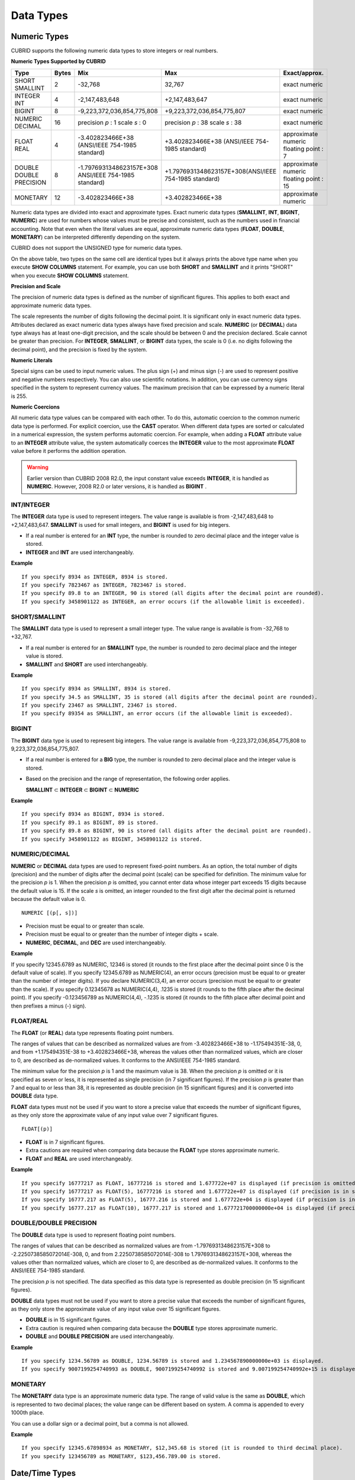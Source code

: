 **********
Data Types
**********

Numeric Types
=============

CUBRID supports the following numeric data types to store integers or real numbers.

**Numeric Types Supported by CUBRID**

+------------------+-----------+---------------------------------------------------------+---------------------------------------------------------+---------------------+
| Type             | Bytes     | Mix                                                     | Max                                                     | Exact/approx.       |
+==================+===========+=========================================================+=========================================================+=====================+
| SHORT            | 2         | -32,768                                                 | 32,767                                                  | exact numeric       |
| SMALLINT         |           |                                                         |                                                         |                     |
+------------------+-----------+---------------------------------------------------------+---------------------------------------------------------+---------------------+
| INTEGER          | 4         | -2,147,483,648                                          | +2,147,483,647                                          | exact numeric       |
| INT              |           |                                                         |                                                         |                     |
+------------------+-----------+---------------------------------------------------------+---------------------------------------------------------+---------------------+
| BIGINT           | 8         | -9,223,372,036,854,775,808                              | +9,223,372,036,854,775,807                              | exact numeric       |
+------------------+-----------+---------------------------------------------------------+---------------------------------------------------------+---------------------+
| NUMERIC          | 16        | precision                                               | precision                                               | exact numeric       |
| DECIMAL          |           | *p*                                                     | *p*                                                     |                     |
|                  |           | : 1                                                     | : 38                                                    |                     |
|                  |           | scale                                                   | scale                                                   |                     |
|                  |           | *s*                                                     | *s*                                                     |                     |
|                  |           | : 0                                                     | : 38                                                    |                     |
+------------------+-----------+---------------------------------------------------------+---------------------------------------------------------+---------------------+
| FLOAT            | 4         | -3.402823466E+38 (ANSI/IEEE 754-1985 standard)          | +3.402823466E+38                                        | approximate numeric |
| REAL             |           |                                                         | (ANSI/IEEE 754-1985 standard)                           | floating point : 7  |
+------------------+-----------+---------------------------------------------------------+---------------------------------------------------------+---------------------+
| DOUBLE           | 8         | -1.7976931348623157E+308 ANSI/IEEE 754-1985 standard)   | +1.7976931348623157E+308(ANSI/IEEE 754-1985 standard)   | approximate numeric |
| DOUBLE PRECISION |           |                                                         |                                                         | floating point : 15 |
+------------------+-----------+---------------------------------------------------------+---------------------------------------------------------+---------------------+
| MONETARY         | 12        | -3.402823466E+38                                        | +3.402823466E+38                                        | approximate numeric |
+------------------+-----------+---------------------------------------------------------+---------------------------------------------------------+---------------------+

Numeric data types are divided into exact and approximate types. Exact numeric data types (**SMALLINT**, **INT**, **BIGINT**, **NUMERIC**) are used for numbers whose values must be precise and consistent, such as the numbers used in financial accounting. Note that even when the literal values are equal, approximate numeric data types (**FLOAT**, **DOUBLE**, **MONETARY**) can be interpreted differently depending on the system.

CUBRID does not support the UNSIGNED type for numeric data types.

On the above table, two types on the same cell are identical types but it always prints the above type name when you execute **SHOW COLUMNS** statement. For example, you can use both **SHORT** and **SMALLINT** and it prints "SHORT" when you execute **SHOW COLUMNS** statement.

**Precision and Scale**

The precision of numeric data types is defined as the number of significant figures. This applies to both exact and approximate numeric data types.

The scale represents the number of digits following the decimal point. It is significant only in exact numeric data types. Attributes declared as exact numeric data types always have fixed precision and scale. **NUMERIC** (or **DECIMAL**) data type always has at least one-digit precision, and the scale should be between 0 and the precision declared. Scale
cannot be greater than precision. For **INTEGER**, **SMALLINT**, or **BIGINT** data types, the scale is 0 (i.e. no digits following the decimal point), and the precision is fixed by the system.

**Numeric Literals**

Special signs can be used to input numeric values. The plus sign (+) and minus sign (-) are used to represent positive and negative numbers respectively. You can also use scientific notations. In addition, you can use currency signs specified in the system to represent currency values. The maximum precision that can be expressed by a numeric literal is 255.

**Numeric Coercions**

All numeric data type values can be compared with each other. To do this, automatic coercion to the common numeric data type is performed. For explicit coercion, use the **CAST** operator. When different data types are sorted or calculated in a numerical expression, the system performs automatic coercion. For example, when adding a **FLOAT** attribute value to an **INTEGER** attribute value, the system automatically coerces the **INTEGER** value to the most approximate **FLOAT** value before it performs the addition operation.

.. warning:: 

	Earlier version than CUBRID 2008 R2.0, the input constant value exceeds **INTEGER**, it is handled as **NUMERIC**. However, 2008 R2.0 or later versions, it is handled as **BIGINT** .

INT/INTEGER
-----------

The **INTEGER** data type is used to represent integers. The value range is available is from -2,147,483,648 to +2,147,483,647. **SMALLINT** is used for small integers, and **BIGINT** is used for big integers.

*   If a real number is entered for an **INT** type, the number is rounded to zero decimal place and the integer value is stored.
*   **INTEGER** and **INT** are used interchangeably.

**Example** ::

	If you specify 8934 as INTEGER, 8934 is stored.
	If you specify 7823467 as INTEGER, 7823467 is stored.
	If you specify 89.8 to an INTEGER, 90 is stored (all digits after the decimal point are rounded).
	If you specify 3458901122 as INTEGER, an error occurs (if the allowable limit is exceeded).

SHORT/SMALLINT
--------------

The **SMALLINT** data type is used to represent a small integer type. The value range is available is from -32,768 to +32,767.

*   If a real number is entered for an **SMALLINT** type, the number is rounded to zero decimal place and the integer value is stored.
*   **SMALLINT** and **SHORT** are used interchangeably.

**Example** ::

	If you specify 8934 as SMALLINT, 8934 is stored.
	If you specify 34.5 as SMALLINT, 35 is stored (all digits after the decimal point are rounded).
	If you specify 23467 as SMALLINT, 23467 is stored.
	If you specify 89354 as SMALLINT, an error occurs (if the allowable limit is exceeded).

BIGINT
------

The **BIGINT** data type is used to represent big integers. The value range is available from -9,223,372,036,854,775,808 to 9,223,372,036,854,775,807.

* If a real number is entered for a **BIG** type, the number is rounded to zero decimal place and the integer value is stored.
* Based on the precision and the range of representation, the following order applies.

  **SMALLINT** ⊂ **INTEGER** ⊂ **BIGINT** ⊂ **NUMERIC** 

**Example** ::

	If you specify 8934 as BIGINT, 8934 is stored.
	If you specify 89.1 as BIGINT, 89 is stored.
	If you specify 89.8 as BIGINT, 90 is stored (all digits after the decimal point are rounded).
	If you specify 3458901122 as BIGINT, 3458901122 is stored.

NUMERIC/DECIMAL
---------------

**NUMERIC** or **DECIMAL** data types are used to represent fixed-point numbers. As an option, the total number of digits (precision) and the number of digits after the decimal point (scale) can be specified for definition. The minimum value for the precision *p* is 1. When the precision *p* is omitted, you cannot enter data whose integer part exceeds 15 digits because the default value is 15. If the scale *s* is omitted, an integer rounded to the first digit after the decimal point is returned because the default value is 0. ::

	NUMERIC [(p[, s])]
	
*   Precision must be equal to or greater than scale.
*   Precision must be equal to or greater than the number of integer digits + scale.
*   **NUMERIC**, **DECIMAL**, and **DEC** are used interchangeably.

**Example** ::

If you specify 12345.6789 as NUMERIC, 12346 is stored (it rounds to the first place after the decimal point since 0 is the default value of scale).
If you specify 12345.6789 as NUMERIC(4), an error occurs (precision must be equal to or greater than the number of integer digits).
If you declare NUMERIC(3,4), an error occurs (precision must be equal to or greater than the scale).
If you specify 0.12345678 as NUMERIC(4,4), .1235 is stored (it rounds to the fifth place after the decimal point).
If you specify -0.123456789 as NUMERIC(4,4), -.1235 is stored (it rounds to the fifth place after decimal point and then prefixes a minus (-) sign).

FLOAT/REAL
----------

The **FLOAT** (or **REAL**) data type represents floating point numbers.

The ranges of values that can be described as normalized values are from -3.402823466E+38 to -1.175494351E-38, 0, and from +1.175494351E-38 to +3.402823466E+38, whereas the values other than normalized values, which are closer to 0, are described as de-normalized values. It conforms to the ANSI/IEEE 754-1985 standard.

The minimum value for the precision *p* is 1 and the maximum value is 38. When the precision *p* is omitted or it is specified as seven or less, it is represented as single precision (in 7 significant figures). If the precision *p* is greater than 7 and equal to or less than 38, it is represented as double precision (in 15 significant figures) and it is converted into **DOUBLE** data type.

**FLOAT** data types must not be used if you want to store a precise value that exceeds the number of significant figures, as they only store the approximate value of any input value over 7 significant figures. ::

	FLOAT[(p)]
	
*   **FLOAT** is in 7 significant figures.
*   Extra cautions are required when comparing data because the **FLOAT** type stores approximate numeric.
*   **FLOAT** and **REAL** are used interchangeably.

**Example** ::

	If you specify 16777217 as FLOAT, 16777216 is stored and 1.677722e+07 is displayed (if precision is omitted, 8-th digit is rounded up because it is represented as 7 significant figures).
	If you specify 16777217 as FLOAT(5), 16777216 is stored and 1.677722e+07 is displayed (if precision is in seven or less, 8-th digit is rounded up because it is represented as 7 significant figures).
	If you specify 16777.217 as FLOAT(5), 16777.216 is stored and 1.677722e+04 is displayed (if precision is in seven or less, 8-th digit is rounded up because it is represented as 7 significant figures).
	If you specify 16777.217 as FLOAT(10), 16777.217 is stored and 1.677721700000000e+04 is displayed (if precision is greater than 7 and less than or equal to 38, zeroes are added because it is represented as 15 significant figures).

DOUBLE/DOUBLE PRECISION
-----------------------

The **DOUBLE** data type is used to represent floating point numbers.

The ranges of values that can be described as normalized values are from -1.7976931348623157E+308 to -2.2250738585072014E-308, 0, and from 2.2250738585072014E-308 to 1.7976931348623157E+308, whereas the values other than normalized values, which are closer to 0, are described as de-normalized values. It conforms to the ANSI/IEEE 754-1985 standard.

The precision *p* is not specified. The data specified as this data type is represented as double precision (in 15 significant figures).

**DOUBLE** data types must not be used if you want to store a precise value that exceeds the number of significant figures, as they only store the approximate value of any input value over 15 significant figures.

*   **DOUBLE** is in 15 significant figures.
*   Extra caution is required when comparing data because the **DOUBLE** type stores approximate numeric.
*   **DOUBLE** and **DOUBLE PRECISION** are used interchangeably.

**Example** ::

	If you specify 1234.56789 as DOUBLE, 1234.56789 is stored and 1.234567890000000e+03 is displayed.
	If you specify 9007199254740993 as DOUBLE, 9007199254740992 is stored and 9.007199254740992e+15 is displayed.

MONETARY
--------

The **MONETARY** data type is an approximate numeric data type. The range of valid value is the same as **DOUBLE**, which is represented to two decimal places; the value range can be different based on system. A comma is appended to every 1000th place.

You can use a dollar sign or a decimal point, but a comma is not allowed.

**Example** ::

	If you specify 12345.67898934 as MONETARY, $12,345.68 is stored (it is rounded to third decimal place).
	If you specify 123456789 as MONETARY, $123,456.789.00 is stored.

Date/Time Types
===============

Date/time data types are used to represent the date or time (or both together). CUBRID supports the following data types:

**Date-Time Types Supported by CUBRID**

+---------------+-----------+---------------------------+---------------------------+---------------------------------------------------------------------+
| Type          | bytes     | Min.                      | Max.                      | Note                                                                |
+===============+===========+===========================+===========================+=====================================================================+
| **DATE**      | 4         | 0001-01-01                | 9999-12-31                | As an exception, DATE '0000-00-00' format is allowed.               |
+---------------+-----------+---------------------------+---------------------------+---------------------------------------------------------------------+
| **TIME**      | 4         | 00:00:00                  | 23:59:59                  |                                                                     |
+---------------+-----------+---------------------------+---------------------------+---------------------------------------------------------------------+
| **TIMESTAMP** | 4         | 1970-01-01 00:00:01 (GMT) | 2038-01-19 03:14:07 (GMT) | As an exception, TIMESTAMP '0000-00-00 00:00:00' format is allowed. |
|               |           | 1970-01-01 09:00:01 (KST) | 2038-01-19 12:14:07 (KST) |                                                                     |
+---------------+-----------+---------------------------+---------------------------+---------------------------------------------------------------------+
| **DATETIME**  | 8         | 0001-01-01 00:00:0.000    | 9999-12-31 23:59:59.999   | As an exception, DATETIME '0000-00-00 00:00:00' format is allowed.  |
+---------------+-----------+---------------------------+---------------------------+---------------------------------------------------------------------+

**Range and Resolution**

*   By default, the range of a time value is represented by the 24-hour system. Dates follow the Gregorian calendar. An error occurs if a value that does not meet these two constraints is entered as a date or time.

*   The range of year in  **DATE** is 0001 - 9999 AD.

*   From the CUBRID 2008 R3.0 version, if time value is represented with two-digit numbers, a number from 00 to 69 is converted into a number from 2000 to 2069; a number from 70 to 99 is converted into a number from 1970 to 1999. In earlier than CUBRID 2008 R3.0 version, if time value is represented with two-digit numbers, a number from 01 to 99 is converted into a number from 0001 to 0099.

*   The range of **TIMESTAMP** is between 1970-01-01 00:00:01 - 2038-01-19 03 03:14:07 (GMT). For KST (GMT+9), values from 1970-01-01 00:00:01 to 2038-01-19 12:14:07 can be stored.

*   The results of date, time and timestamp operations may depend on the rounding mode. In these cases, for Time and Timestamp, the most approximate second is used as the minimum resolution; for Date, the most approximate date is used as the minimum resolution.

**Coercions**

The **Date** / **Time** types can be cast explicitly using the **CAST** operator only when they have the same field. For implicit coercion, see `Implicit Type Conversion <#syntax_syntax_datatype_implicit__7498>`_. The following table shows types that allows explicit coercions. For implicit coercion, see `Arithmetic Operation and Type Casting of DATE/TIME Data Types <#syntax_syntax_operator_math_date_3338>`_.

**Explicit Coercions**

+----------+------------------------------------------------+
|          | TO                                             |
+==========+===========+======+======+==========+===========+
| FROM     |           | DATE | TIME | DATETIME | TIMESTAMP |
|          +-----------+------+------+----------+-----------+
|          | DATE      | -    | X    | O        | O         |
|          +-----------+------+------+----------+-----------+
|          | TIME      | X    | -    | X        | X         |
|          +-----------+------+------+----------+-----------+
|          | DATETIME  | O    | O    | -        | O         |
|          +-----------+------+------+----------+-----------+
|          | TIMESTAMP | O    | O    | O        | -         |
+----------+-----------+------+------+----------+-----------+

In general, zero is not allowed in **DATE**, **DATETIME**, and **TIMESTAMP** types. However, if both date and time values are 0, it is allowed as an exception. This is useful in terms that this value can be used if an index exists upon query execution of a column corresponding to the type.

*   Some functions in which the **DATE**, **DATETIME**, and **TIMESTAMP** types are specified as an argument return different value based on the **return_null_on_function_errors** system parameter if every input argument value for date and time is 0. If **return_null_on_function_errors** is yes, **NULL** is returned; if no, an error is returned. The default value is **no**.

*   The functions that return **DATE**, **DATETIME**, and **TIMESTAMP** types can return a value of 0 for date and time. However, these values cannot be stored in Date objects in Java applications. Therefore, it will be processed with one of the followings based on the configuration of zeroDateTimeBehavior, the connection URL property: being handled as an exception, returning **NULL**, or returning a minimum value (see "API Reference > JDBC API > JDBC Programming > Connection Configuration").

*   If the **intl_date_lang** system is configured, input string of :func:`TO_DATE`, :func:`TO_DATETIME`, and :func:`TO_TIMESTAMP` functions follows the corresponding locale date format. For details, see `Statement/Type-Related Parameters <#pm_pm_db_classify_type_htm>`_.

For details, see the description of each function.

DATE
----

The **DATE** data type is used to represent the year (yyyy), month (mm) and day (dd). Supported range is "01/01/0001" to "12/31/9999." The year can be omitted. If it is, the year value of the current system is specified automatically. The specified input/output types are as follows: ::

	date'mm/dd[/yyyy]'
	date'[yyyy-]mm-dd'

*   All fields must be entered as integer.
*   The date value is displayed in the type of 'MM/DD/YYYY' in CSQL, and it is displayed in the type of 'YYYY-MM-DD' in JDBC application programs and the CUBRID Manager.
*   The :func:`TO_DATE` function is used to convert a character string type into a **DATE** type. 
*   0 is not allowed to input in year, month, and day; however, '0000-00-00', which every digit consisting of year, month, and day is 0, is allowed as an exception.

**Example** ::

	DATE '2008-10-31' is displayed as '10/31/2008'.
	DATE '10/31' is displayed as '10/31/2011'(if a value for year is omitted, the current year is automatically specified).
	DATE '00-10-31' is displayed as '10/31/2000'.
	DATE '0000-10-31' is displayed as an error (a year value should be at least 1).
	DATE '70-10-31' is displayed as '10/31/1970'.
	DATE '0070-10-31' displayed as '10/31/0070'.

TIME
----

The **TIME** data type is used to represent the hour (hh), minute (mm) and second (ss). Supported range is "00:00:00" to "23:59:59." Second can be omitted; if it is, 0 seconds is specified. Both 12-hour and 24-hour notations are allowed as an input format.

The input format of **TIME** is as follows: ::

	time'hh:mi [:ss] [am | pm]'
	
*   All items must be entered as integer.
*   AM/PM time notation is used to display time in the CSQL; while the 24-hour notation is used in the CUBRID Manager.
*   AM/PM can be specified in the 24-hour notation. An error occurs if the time specified does not follow the AM/PM format.
*   Every time value is stored in the 24-hour notation. **db_time_decode**, one of C API functions, is used to return a value in the 24-hour notation.
*   The :func:`TO_TIME` function is used to return a character string type into a TIME type.

**Example** ::

	TIME '00:00:00’ is outputted as '12:00:00 AM'.
	TIME '1:15' is regarded as '01:15:00 AM'.
	TIME '13:15:45' is regarded as '01:15:45 PM'.
	TIME '13:15:45 pm' is stored normally.
	TIME '13:15:45 am' is an error (an input value does not match the AM/PM format).

TIMESTAMP
---------

The **TIMESTAMP** data type is used to represent a data value in which the date (year, month, date) and time (hour, minute, second) are combined. The range of representable value is between GMT 1970-01-01 00:00:01 and 2038-01-19 03:14:07. The **DATETIME** type can be used if the value is out of range or data in milliseconds is stored. The input format of **TIMESTAMP** is as follows: ::
 
	timestamp'hh:mi [:ss] [am|pm] mm/dd [/yyyy]'
	timestamp'hh:mi [:ss] [am|pm] [yyyy-]mm-dd'
	 
	timestamp'mm/dd [/yyyy] hh:mi [:ss] [am|pm]'
	timestamp'[yyyy-]mm-dd hh:mi [:ss] [am|pm]'

*   All fields must be entered in integer format.
*   If the year is omitted, the current year is specified by default. If the time value (hour/minute/second) is omitted, 12:00:00 AM is specified.

*   You can store the timestamp value of the system in the **TIMESTAMP** type by using the :func:`SYS_TIMESTAMP` (or :func:`SYSTIMESTAMP`, :func:`CURRENT_TIMESTAMP`) function. Note that the timestamp value is specified as a default value at the time of creating the table, not at the time of **INSERT** the data, if :func:`SYS_TIMESTAMP` is specified as a **DEFAULT** value for a **TIMESTAMP** column when creating a table.

*   The :func:`TIMESTAMP` or :func:`TO_TIMESTAMP` function is used to cast a character string type into a **TIMESTAMP** type.
*   0 is not allowed to input in year, month, and day; however, '0000-00-00 00:00:00', which every digit consisting of year, month, day, hour, minute, and second is 0, is allowed as an exception.

**Example** ::

	TIMESTAMP '10/31' is outputted as '12:00:00 AM 10/31/2011' (if the value for year/time is omitted, a default value is outputted ).
	TIMESTAMP '10/31/2008' is outputted as '12:00:00 AM 10/31/2008' (if the value for time is omitted, a default value is outputted ).
	TIMESTAMP '13:15:45 10/31/2008' is outputted as '01:15:45 PM 10/31/2008'.
	TIMESTAMP '01:15:45 PM 2008-10-31' is outputted as '01:15:45 PM 10/31/2008'.
	TIMESTAMP '13:15:45 2008-10-31' is outputted as '01:15:45 PM 10/31/2008'.
	TIMESTAMP '10/31/2008 01:15:45 PM' is outputted as '01:15:45 PM 10/31/2008'.
	TIMESTAMP '10/31/2008 13:15:45' is outputted as '01:15:45 PM 10/31/2008'.
	TIMESTAMP '2008-10-31 01:15:45 PM' is outputted as '01:15:45 PM 10/31/2008'.
	TIMESTAMP '2008-10-31 13:15:45' is outputted as '01:15:45 PM 10/31/2008'.

An error occurs on TIMESTAMP '2099-10-31 01:15:45 PM' (out of range to represent TIMESTAMP).

DATETIME
--------

The **DATETIME** data type is used to represent a data value in which the data (year, month, date) and time (hour, minute, second) are combined. The range of representable value is between 0001-01-01 00:00:00.000 and 9999-12-31 23:59:59.999 (GMT).

The input format of **TIMESTAMP** is as follows: ::

	datetime'hh:mi [:ss[.msec]] [am|pm] mm/dd [/yyyy]'
	datetime'hh:mi [:ss[.msec]] [am|pm] [yyyy-]mm-dd'
	datetime'mm/dd[/yyyy] hh:mi[:ss[.ff]] [am|pm]'
	datetime'[yyyy-]mm-dd hh:mi[:ss[.ff]] [am|pm]'

*   All fields must be entered as integer.
*   If you year is omitted, the current year is specified by default. If the value (hour, minute/second) is omitted, 12:00:00.000 AM is specified.

*   You can store the timestamp value of the system in the **DATETIME** type by using the :func:`SYS_DATETIME` (or :func:`SYSDATETIME`, :func:`CURRENT_DATETIME`, :func:`CURRENT_DATETIME`, :func:`NOW`) function. Note that the timestamp value is specified as a default value at the time of creating the table, not at the time of **INSERT** the data, if :func:`SYS_DATETIME` is specified as a **DEFAULT** value for a **DATETIME** column when creating a table.

*   The :func:`TO_DATETIME:func:` function is used to convert a string type into a **DATETIME** type.
*   0 is not allowed to input in year, month, and day; however, '0000-00-00 00:00:00', which every digit consisting of year, month, day, hour, minute, and second is 0, is allowed as an exception.

**Example** ::

	DATETIME '10/31' is outputted as '12:00:00.000 AM 10/31/2011' (if the value for year/time is omitted, a default value is outputted).
	DATETIME '10/31/2008' is outputted as '12:00:00.000 AM 10/31/2008'.
	DATETIME '13:15:45 10/31/2008' is outputted as '01:15:45.000 PM 10/31/2008'.
	DATETIME '01:15:45 PM 2008-10-31' is outputted as '01:15:45.000 PM 10/31/2008'.
	DATETIME '13:15:45 2008-10-31' is outputted as '01:15:45.000 PM 10/31/2008'.
	DATETIME '10/31/2008 01:15:45 PM' is outputted as '01:15:45.000 PM 10/31/2008'.
	DATETIME '10/31/2008 13:15:45' is outputted as '01:15:45.000 PM 10/31/2008'.
	DATETIME '2008-10-31 01:15:45 PM' is outputted as '01:15:45.000 PM 10/31/2008'.
	DATETIME '2008-10-31 13:15:45' is outputted as '01:15:45.000 PM 10/31/2008'.
	DATETIME '2099-10-31 01:15:45 PM' is outputted as '01:15:45.000 PM 10/31/2099'.

Casting a String to Date/Time Type
----------------------------------

**Recommended Format for Strings in Date/Time Type**

When you casting a string to Date/Time type by using the :func:`CAST` function, it is recommended to write the string in the following format: Note that date/time string formats used in the :func:`CAST` function are not affected by locale (which is specified as the **CUBRID_LANG** environment variable).

*   **DATE** Type ::

	YYYY-MM-DD
	MM/DD/YYYY

*   **TIME** Type ::

	HH:MM:SS ["AM"|"PM"]

*   **DATETIME** Type ::

	YYYY-MM-DD HH:MM:SS[.msec] ["AM"|"PM"]

*   **TIMESTAMP** Type ::

	YYYY-MM-DD HH:MM:SS ["AM"|"PM"]

**Available DATE String Format** ::

	[year sep] month sep day
	
*   2011-04-20: April 20th, 2011
*   04-20: April 20th of this year

If a separator (*sep*) is a slash (/), strings are recognized in the following order: ::

	month/day[/year]
	
*   04/20/2011: April 20th, 2011
*   04/20: April 20th of this year

If you do not use a separator (*sep*), strings are recognized in the following format. It is allowed to use 1, 2, and 4 digits for years and 1 and 2 digits for months. For day, you should always enter 2 digits. ::

	YYYYMMDD
	YYMMDD
	YMMDD
	MMDD
	MDD

*   20110420: April 20th, 2011
*   110420: April 20th, 2011
*   420: April 20th of this year

**Available TIME String Format** ::

	[hour]:min[:[sec]] [.[msec]] [am|pm]
	
*   09:10:15.359 am: 9 hours 10 minutes 15 seconds AM (0.359 seconds will be truncated)
*   09:10:15: 9 hours 10 minutes 15 seconds AM
*   09:10: 9 hours 10 minutes AM
*   \:10: 12 hours 10 minutes AM

::

	[[[[[[Y]Y]Y]Y]M]MDD]HHMMSS[.[msec]] [am|pm]
	
*   20110420091015.359 am: 9 hours 10 minutes 15 seconds AM
*   0420091015: 9 hours 10 minutes 15 seconds AM

::

	[H]HMMSS[.[msec]] [am|pm]

*   091015.359 am: 9 hours 10 minutes 15 seconds AM
*   91015: 9 hours 10 minutes 15 seconds AM

::

	[M]MSS[.[msec]] [am|pm]
	
*   1015.359 am: 12 hours 10 minutes 15 seconds AM
*   1015: 12 hours 10 minutes 15 seconds AM

::

	[S]S[.[
	*msec*
	]] [am|pm]

*   15.359 am: 12 hours 15 seconds AM
*   15: 12 hours 15 seconds AM


.. note::

	: The [H]H format was allowed in CUBRID 2008 R3.1 and the earlier versions. That is, the string '10' was converted to **TIME** '10:00:00' in the R3.1 and the earlier versions, and will be converted to **TIME** '00:00:10' in version R4.0 and later.

**Available DATETIME String Format** ::

	[year sep] month sep day [sep] [sep] hour [sep min[sep sec[.[msec]]]]
	
*   04-20 09: April 20th of this year, 9 hours AM

::

	month/day[/year] [sep] hour [sep min [sep sec[.[msec]]]]

*   04/20 09: April 20th of this year, 9 hours AM

::

	year sep month sep day sep hour [sep min[sep sec[.[msec]]]]
	
*   2011-04-20 09: April 20th, 2011, 9 hours AM

::

	month/day/year sep hour [sep min[sep sec [.[msec]]]]

*   04/20/2011 09: April 20th, 2011, 9 hours AM

::

	YYMMDDH (It is allowed only when time format is one digit.)

*   1104209: April 20th, 2011, 9 hours AM

::

	YYMMDDHHMM[SS[.msec]]
	
*   1104200910.359: April 20th, 2011, 9 hours 10 minutes AM (0.359 seconds will be truncated)
*   110420091000.359: April 20th, 2011, 9 hours 10 minutes 0.359 seconds AM

::

	YYYYMMDDHHMMSS[.msec]

*   201104200910.359: November 4th, 2020 8 hours 9 minutes 10.359 seconds PM
*   20110420091000.359: April 20th, 2011, 9 hours 10 minutes 0.359 seconds AM

**Available Time-Date String Format** ::

	[hour]:min[:sec[.msec]] [am|pm] [year-]month-day
	
*   09:10:15.359 am 2011-04-20: April 20th, 2011, 9 hours 10 minutes 15.359 seconds AM
*   \:10 04-20: April 20th of this year, 12 hours 10 minutes AM

::

	[hour]:min[:sec[.msec]] [am|pm] month/day[/[year]]

*   09:10:15.359 am 04/20/2011: April 20th, 2011, 9 hours 10 minutes 15.359 seconds AM
*   \:10 04/20: April 20th of this year, 12 hours 10 minutes AM

::

	hour[:min[:sec[.[msec]]]] [am|pm] [year-]month-day
	
*   09:10:15.359 am 04-20: April 20th of this year, 9 hours 10 minutes 15.359 seconds AM
*   09 04-20: April 20th of this year, 9 hours AM

::

	hour[:min[:sec[.[msec]]]] [am|pm] month/day[/[year]]
	
*   09:10:15.359 am 04/20: April 20th of this year, 9 hours 10 minutes, 15.359 seconds AM
*   09 04/20: April 20th of this year, 9 hours AM

**Rules**

*msec* is a series of numbers representing milliseconds. The numbers after the fourth digit will be ignored.
The rules for the separator string are as follows:

*   You should always use one colon (:) as a separator for the **TIME** separator.

*   **DATE** and **DATETIME** strings can be represented as a series of numbers without the separator sep), and non-alphanumeric characters can be used as separators. The **DATETIME** string can be divided into Time and Date with a space.

*   Separators should be identical in the input string.

*   For the Time-Date string, you can only use colon (:) for a Time separator and hyphen (-) or slash (/) for a Date separator. If you use a hyphen when entering date, you should enter like yyyy-mm-dd; in case of  a slash, enter like mm/dd/yyyy.

The following rules will be applied in the part of date.

*   You can omit the year as long as the syntax allows it.

*   If you enter the year as two digits, it represents the range from 1970-2069. That is, if YY<70, it is treated as 2000+YY; if YY>=70, it is treated as 1900+YY. If you enter one, three or four digit numbers for the year, the numbers will be represented as they are.

*   A space before and after a string and the string next to the space are ignored. The am/pm identifier for the **DATETIME** and **TIME** strings can be recognized as part of TIME value, but are not recognized as the am/pm identifier if non-space characters are added to it.

The **TIMESTAMP** type of CUBRID consists of **DATE** type and **TIME** type, and **DATETIME** type consists of **DATE** type and **TIME** type with milliseconds being added to them. Input strings can include Date (**DATE** string), Time (**TIME** string), or both (**DATETIME** strings). You can convert a string including a specific type of data to another type, and the following rules will be applied for the conversion.

*   If you convert the **DATE** string to the **DATETIME** type, the time value will be '00:00:00.'

*   If you convert the **TIME** string to the **DATETIME** type, colon (:) is recognized as a date separator, so that the **TIME** string can be recognized as a date string and the time value will be '00:00:00.'

*   If you convert the **DATETIME** string to the **DATE** type, the time part will be ignored from the result but the time input value format should be valid.

*   You can covert the **DATETIME** string to the **TIME** type, and you must follow the following rules.

    *   The date and time in the string must be divided by at least one blank.

    *   The date part of the result value is ignored but the date input value format should be valid.

    *   The year in the date part must be over 4 digits (available to start with 0) or the time part must include hours and minutes ([H]H:[M]M) at least. Otherwise the date pate are recognized as the TIME type of the [MM]SS format, and the following string will be ignored.

*   If the one of the units (year, month, date, hour, minute and second) of the **DATETIME** string is greater than 999999, it is not recognized as a number, so the string including the corresponding unit will be ignored. For example, in '2009-10-21 20:9943:10', an error occurs because the value in minutes is out of the range. However, if '2009-10-21 20:1000123:10' is entered,'2009' is recognized as the the **TIME** type of the MMSS format, so that **TIME** '00:20:09' will be returned.

*   If you convert the time-date sting to the **TIME** type, the date part of the string is ignored but the date part format must be valid.

*   All input strings including the time part allow [.*msec*] on conversion, but only the **DATETIME** type can be maintained. If you convert this to a type such as **DATE**, **TIMESTAMP** or **TIME**, the *msec* value is discarded.

*   All conversions in the **DATETIME**, **TIME** string allow English locale following after time value or am/pm specifier written in the current locale of a server.

**Example**

.. code-block:: sql

	SELECT CAST('420' AS DATE);
	 
	   cast('420' as date)
	======================
	  04/20/2012
	 
	SELECT CAST('91015' AS TIME);
	 
	   cast('91015' as time)
	========================
	  09:10:15 AM
	 
	 
	SELECT CAST('110420091035.359' AS DATETIME);
	 
	   cast('110420091035.359' as datetime)
	=======================================
	  09:10:35.359 AM 04/20/2011
	 
	SELECT CAST('110420091035.359' AS TIMESTAMP);
	 
	   cast('110420091035.359' as timestamp)
	========================================
	  09:10:35 AM 04/20/2011

Bit Strings
===========

A bit string is a sequence of bits (1's and 0's). Images (bitmaps) displayed on the computer screen can be stored as bit strings. CUBRID supports the following two types of bit strings:

*   Fixed-length bit string (**BIT**)
*   Variable-length bit string (**BIT VARYING**)

A bit string can be used as a method argument or an attribute type. Bit string literals are represented in a binary or hexadecimal format. For binary format, append the string consisting of 0's and 1's to the letter **B** or append a value to the **0b** as shown example below. ::

	B'1010'
	0b1010

For hexadecimal format, append the string consisting of the numbers 0 - 9 and the letters A - F to the uppercase letter **X** or append a value to the **0x** . The following is hexadecimal representation of the same number that was represented above in binary format. ::

	X'a'
	0xA

The letters used in hexadecimal numbers are not case-sensitive. That is, X'4f' and X'4F' are considered as the same value.

**Length**

If a bit string is used in table attributes or method declarations, you must specify the maximum length. The maximum length for a bit string is 1,073,741,823 bits.

**Bit String Coercion**

Automatic coercion is performed between a fixed-length and a variable-length bit string for comparison. For explicit coercion, use the :func:`CAST` operator.

BIT(n)
------

Fixed-length binary or hexadecimal bit strings are represented as **BIT** (*n*), where *n* is the maximum number of bits. If *n* is not specified, the length is set to 1. If *n* is not specified, the length is set to 1. The bit string is filled with 4-bit values from the left side. For example, the value of B'1' is the same as of B'1000'.

*   *n* must be a number greater than 0.
*   If the length of the string exceeds *n*, it is truncated and filled with 0s.
*   If a bit string smaller than *n* is stored, the remainder of the string is filled with 0s.

**Example** 

.. code-block:: sql

	CREATE TABLE bit_tbl(a1 BIT, a2 BIT(1), a3 BIT(8), a4 BIT VARYING);
	INSERT INTO bit_tbl VALUES (B'1', B'1', B'1', B'1');
	INSERT INTO bit_tbl VALUES (0b1, 0b1, 0b1, 0b1);
	INSERT INTO bit_tbl(a3,a4) VALUES (B'1010', B'1010');
	INSERT INTO bit_tbl(a3,a4) VALUES (0xaa, 0xaa);
	SELECT * FROM bit_tbl;

::

	  a1                    a2                    a3                    a4
	 
	=========================================================================
	  X'8'                  X'8'                  X'80'                 X'8'
	  X'8'                  X'8'                  X'80'                 X'8'
	  NULL                  NULL                  X'a0'                 X'a'
	  NULL                  NULL                  X'aa'                 X'aa'

BIT VARYING(n)
--------------

A variable-length bit string is represented as **BIT VARYING** (*n*), where *n* is the maximum number of bits. If *n* is not specified, the length is set to 1,073,741,823 (maximum value). *n* is the maximum number of bits. If *n* is not specified, the maximum length is set to 1,073,741,823. The bit string is filled with 4-bit values from the left side. For example, the value of B'1' is the same as B'1000'.

*   If the length of the string exceeds *n*, it is truncated and filled with 0s.
*   The remainder of the string is not filled with 0s even if a bit string smaller than *n* is stored.
*   *n* must be a number greater than 0.

**Example**

.. code-block:: sql

	CREATE TABLE bitvar_tbl(a1 BIT VARYING, a2 BIT VARYING(8));
	INSERT INTO bitvar_tbl VALUES (B'1', B'1');
	INSERT INTO bitvar_tbl VALUES (0b1010, 0b1010);
	INSERT INTO bitvar_tbl VALUES (0xaa, 0xaa);
	INSERT INTO bitvar_tbl(a1) VALUES (0xaaa);
	SELECT * FROM bitvar_tbl;

::

	  a1                    a2
	============================================
	  X'8'                  X'8'
	  X'a'                  X'a'
	  X'aa'                 X'aa'
	  X'aaa'                NULL
	 
	INSERT INTO bitvar_tbl(a2) VALUES (0xaaa);
	 
	ERROR: Data overflow coercing X'aaa' to type bit varying.

	
Character Strings
=================

CUBRID supports the following four types of character strings:

*   Fixed-length character string: **CHAR** (*n*)
*   Variable-length character string: **VARCHAR** (*n*)
*   Fixed-length national character string: **NCHAR** (*n*)
*   Variable-length national character string: **NCHAR VARYING** (*n*)

The followings are the rules that are applied when using the character string types.

*   In general, single quotations are used to enclose character string. Double quotations may be used as well depending on the value of **ansi_quotes**, which is a parameter related to SQL statement. If the **ansi_quotes** value is set to **no**, character string enclosed by double quotations is handled as character string, not as an identifier. The default value is **yes**. For details,`Statement/Type-Related Parameters <#pm_pm_db_classify_type_htm>`_.

*   If there are characters that can be considered to be blank (e.g. spaces, tabs, or line breaks) between two character strings, these two character strings are treated as one according to ANSI standard. For example, the following example shows that a line break exists between two character string. ::

	'abc'
	'def'

*   The two strings above are considered identical to one string below. ::

	'abcdef'

*   If you want to include a single quote as part of a character string, enter two single quotes in a row. For example, the character string on the left is stored as the one on the right. ::

	''abcde''fghij'            'abcde'fghij

*   The maximum size of the token for all the character strings is 16 KB.

* National character strings are used to store national (except English alphabet) character strings in a multilingual environment. Note that **N** (uppercase) should be followed by a single quote which encloses character strings. ::

	N'Härder'

  However, to enter the language of a specific country, we recommend that you to change the locale by using the **CUBRID_LANG** environment variable or introducer **CHARSET** (or **COLLATE** modifier) or by using the general string type (**VARCHAR** or **CHAR**) instead of the country string type. For a more detailed description, see `Administrator Guide > Globalization > Overview <#admin_admin_i18n_intro_htm>`_.

For a **CHAR** or **VARCHAR** type, specify the length (bytes) of a character string for a **NCHAR** or **NCHAR VARYING** type, specify the number of character strings (number of characters).
When the length of the character string entered exceeds the length specified, the characters in excess of the specified length are truncated.

For a fixed-length character string type such as **CHAR** or **NCHAR**, the length is fixed at the declared length. Therefore, the right part (trailing space) of the character string is filled with space characters when the string is stored. For a variable-length character string type such as **VARCHAR** or **NCHAR VARYING**, only the entered character string is stored, and the space is not filled with space characters.

The maximum length of a **CHAR** or **VARCHAR** type to be specified is 1,073,741,823 the maximum length of a **NCHAR** or **NCHAR VARYING** type to be specified is 536,870,911. The maximum length that can be input or output in a CSQL statement is 8,192 KB.

**Character Set, charset**

A character set (charset) is a set in which rules are defined that relate to what kind of codes can be used for encoding when specified characters (symbols) are stored in the computer.

The characted used by CUBRID can be configued as the as the **CUBRID_LANG** environment variable. For details, see `Administrator Guide > Globalization > Overview <#admin_admin_i18n_intro_htm>`_.

**Collating Character Sets**

A collation is a set of rules used for comparing characters to search or sort values stored in the database when a certain character set is specified. For details, see `Administrator Guide > Globalization > Overview <#admin_admin_i18n_intro_htm>`_.

Therefore, such rules are applied only to character string data types such as **CHAR** or **VARCHAR**. For a national character string type such as **NCAHR()** or **NCHAR VARYING()** , the sorting rules are determined according to the encoding algorithm of the specified character set.

**Character String Coercion**

Automatic coercion takes place between a fixed-length and a variable-length character string for the comparison of two characters, applicable only to characters that belong to the same character set.

For example, when you extract a column value from a CHAR(5) data type and insert it into a column with a CHAR(10) data type, the data type is automatically coerced to CHAR(10). If you want to coerce a character string explicitly, use the **CAST** operator (See `CAST Operator <#syntax_syntax_operator_cast_htm>`_).

CHAR(n)
-------

A fixed-length character string is represented as **CHAR** *(n)*, in which *n* represents the number of characters. If *n* is not specified, the value is specified as 1, default value.

When the length of a character string exceeds *n*, they are truncated. When character string which is shorter than *n* is stored, whitespace characters are used to fill up the trailing space.

**CHAR** (*n*) and **CHARACTER** (*n*) are used interchangeably.

.. note:: In the earlier versions of CUBRID 9.0, *n* represents bite length, not the number of characters.

*   The **CHAR** data type is always based on the ISO 8859-1 Latin character set.

*   *n* is an integer between 1 and 1,073,741,823 (1G).

*   Empty quotes (' ') are used to represent a blank string. In this case, the return value of the **LENGTH** function is not 0, but is the fixed length defined in **CHAR** (*n*). That is, if you enter a blank string into a column with **CHAR** (10), the **LENGTH** is 10; if you enter a blank value into a **CHAR** with no length specified, the **LENGTH** is the default value 1.

*   Space characters used as filling characters are considered to be smaller than any other characters, including special characters.

**Example** ::

	If you specify 'pacesetter' as CHAR(12), 'pacesetter ' is stored (a 10-character string plus two whitespace characters).
	If you specify 'pacesetter ' as CHAR(10), 'pacesetter' is stored (a 10-character string; two whitespace characters are truncated).
	If you specify 'pacesetter' as CHAR(4), 'pace' is stored (truncated as the length of the character string is greater than 4).
	If you specify 'p ' as CHAR, 'p' is stored (if n is not specified, the length is set to the default value 1).

VARCHAR(n)/CHAR VARYING(n)
--------------------------

Variable-length character strings are represented as **VARCHAR** (*n*), where *n* represents the number of characters. If *n* is not specified, the value is specified as 1,073,741,823, the maximum length.

When the length of a character string exceeds *n*, they are truncated. When character string which is shorter than *n* is stored, whitespace characters are used to fill up the trailing space for **VARCHAR** (*n*), the length of string used are stored. 

**VARCHAR** (*n*), **CHARACTER, VARYING** (*n*), and **CHAR VARYING** (*n*) are used interchangeably.

.. note:: In the earlier versions of CUBRID 9.0, *n* represents bite length, not the number of characters.

*   **STRING** is the same as the **VARCHAR** (maximum length).
*   *n* is an integer between 1 and 1,073,741,823 (1G).
*   Empty quotes (' ') are used to represent a blank string. In this case, the return value of the **LENGTH** function is not 0.


**Example 1** ::

	If you specify 'pacesetter' as CHAR(4), 'pace' is stored (truncated as the length of the character string is greater than 4).
	If you specify 'pacesetter' as VARCHAR(12), 'pacesetter' is stored (a 10-character string).
	If you specify 'pacesetter ' as VARCHAR(12), 'pacesetter ' is stored (a 10-character string plus two whitespace characters).
	If you specify 'pacesetter ' as VARCHAR(10), 'pacesetter' is stored (a 10-character string; two whitespace characters are truncated).
	If you specify 'p ' as VARCHAR, 'p' is stored (if n is not specified, the default value 1,073,741,823 is used, and the trailing space is not filled with whitespace characters).

**Example 2** ::

	If you specify '큐브리드' as VARCHAR(10) in the EUC-KR encoding, it is processed normally.
	If you specify '큐브리드' as CHAR(10) and then use CHAR_LENGTH() function in the EUC-KR encoding, 8 is stored.
	If you specify '큐브리드, as CHAR(10) in the utf-8 encoding, the last character is broken (one Korean character takes up three bytes in the UTF-8 encoding so it requires two more bytes).
	If you specify '큐브리드' as VARCHAR(12) in the UTF-8 encoding, it is processed normally.

STRING
------

**STRING** is a variable-length character string data type. **STRING** is the same as the `VARCHAR <#syntax_syntax_datatype_string_va_6456>`_ with the length specified to the maximum value. That is, **STRING** and **VARCHAR** (1,073,741,823) have the same value.

NCHAR(n)
--------

**NCHAR** (*n*) is used to store non-English character strings. It can be used only for character sets supported by CUBRID described above. n is the number of characters. If *n* is omitted, the length is specified as the default value 1. When the length of a character string exceeds *n*, they are truncated. When character string which is shorter than *n* is stored, whitespace characters are used to fill up the  space.

To store a Korean character string as a national character string type, you must set the locale of the operating system to Korean, or set the value of the **CUBRID_LANG** environment variable to **ko_KR.euckr** before creating the table.

.. note:: In the earlier versions of CUBRID 9.0, *n* represents bite length, not the number of characters.

*   *n* is an integer between 1 and 536,870,911.
*   The number of national character sets that can be used in a single database is set to be one. For example, 8-bit ISO 8889-1 (Latin-1) and EUC code sets cannot be used simultaneously in the same database.

*   An error occurs if a non-national character string (whether it is fixed-length or variable-length) is specified for an attribute declared as a national character string.
*   Using two different character code sets at once also causes an error.

**Example** ::

	If you specify ‘큐브리드’ as NCHAR(5) in the EUC-KR encoding, it is processed normally.
	If you specify '큐브리드' as NCHAR(5) and then use the CHAR_LENGTH() function in the EUC-KR encoding, 5 is stored.
	If you specify '큐브리드' as NCHAR(5) in the utf-8 encoding, an error occurs (utf-8 character set is not supported).

NCHAR VARYING(n)
----------------

**NCHAR VARYING** (*n*) is a variable-length character string type. For details, see description and note of `NCHAR(n) <#syntax_syntax_datatype_string_nc_8032>`_. The difference is that the right part (trailing space) of the character string is not filled with whitespace characters, even when the number of strings is smaller than n.

**NCHAR VARYING** (*n*), **NATIONAL CHAR VARYING**(*n*), and **NATIONAL CHARACTER VARYING(n)** are used interchangeably.

.. note:: In the earlier versions of CUBRID 9.0, n represents bite length, not the number of characters.

**Example** ::

	If you specify '큐브리드' as NCHAR VARYING(5) in the EUC-KR encoding, it is processed normally.
	If you specify '큐브리드' as NCHAR VARYING(5) and then use CHAR_LENGTH() function in the EUC-KR encoding, 4 is stored.
	If you specify '큐브리드' as HCHAR VARYING(5) in the utf-8 encoding, an error occurs (UTF-8 character set is not supported).

Escape Special Characters
-------------------------

CUBRID supports two kinds of methods to escape special characters. One is using quotes and the other is using backslash (\).

**Escape with Quotes**

If you set **no** for the system parameter **ansi_quotes** in the **cubrid.conf** file, you can use both double quotes (") and singe quotes (') to wrap strings. The default value for the **ansi_quotes** parameter is **yes**, and you can use only single quotes to wrap the string. The numbers 2 and 3 below are applied only if you set for the **ansi_quotes** parameter to **no**.

*   You should use two single quotes ('') for the single quotes included in the strings wrapped in single quotes.
*   You should use two double quotes ("") for the double quotes included in the strings wrapped in double quotes.
*   You don't need to escape the single quotes included in the string wrapped in double quotes.
*   You don't need to escape the double quotes included in the string wrapped in single quotes.

**Escape with Backslash**

You can use escape using backslash (\) only if you set no for the system parameter **no_backslash_escapes** in the **cubrid.conf** file. The default value for the **no_backslash_escapes** parameter is **yes**. Depending on the input value, the following are the special characters.

*   \\' : Single quotes (')
*   \\" : Double quotes (")
*   \\n : Newline, linefeed character
*   \\r : Carriage return character
*   \\t : Tab character
*   \\\\ : Backslash
*   \\% : Percent sign (%). For details, see the following description.
*   \\_ : Underbar (_). For details, see the following description.

For all other escapes, the backslash will be ignored. For example, "\x" is the same as entering only "x".

**\\%** and **\\_** are used in the pattern matching syntax such as **LIKE** to search percent signs and underbars and are used as a wildcard character if there is no backslash. Outside of the pattern matching syntax, "\\%"and "\\_" are recognized as normal strings not wildcard characters. For details, see `LIKE Predicate <#syntax_syntax_operator_where_lik_9691>`_.

**Example 1**

The following is the result of executing Escape if a value for the system parameter **ansi_quotes** in the **cubrid.conf** file is no, and a value for **no_backslash_escapes** is no.

.. code-block:: sql

	SELECT STRCMP('single quotes test('')', 'single quotes test(\')');
	 
	   strcmp('single quotes test('')', 'single quotes test('')')
	=============================================================
																0
	 
	SELECT STRCMP("\a\b\c\d\e\f\g\h\i\j\k\l\m\n\o\p\q\r\s\t\u\v\w\x\y\z", "a\bcdefghijklm\nopq\rs\tuvwxyz");
	 
	   strcmp('abcdefghijklm
	s       uvwxyz', 'abcdefghijklm
	s       uvwxyz')
	=====================================================================
																		0
	 
	SELECT LENGTH('\\');
	 
	   char_length('\')
	===================
					  1

**Example 2**

The following is the result of executing Escape if a value for the system parameter **ansi_quotes** in the **cubrid.conf** file is yes, and a value for **no_backslash_escapes** is yes.

.. code-block:: sql

	SELECT STRCMP('single quotes test('')', 'single quotes test(\')');
	 
	In the command from line 2,
	ERROR: unterminated string
	 
	In the command from line 2,
	ERROR: syntax error, unexpected UNTERMINATED_STRING
	 
	 
	SELECT STRCMP("\a\b\c\d\e\f\g\h\i\j\k\l\m\n\o\p\q\r\s\t\u\v\w\x\y\z", "a\bcdefghijklm\nopq\rs\tuvwxyz");
	 
	In line 1, column 18,
	ERROR: [\a\b\c\d\e\f\g\h\i\j\k\l\m\n\o\p\q\r\s\t\u\v\w\x\y\z] is not defined.
	 
	In line 1, column 18,
	ERROR: [a\bcdefghijklm\nopq\rs\tuvwxyz] is not defined.
	 
	SELECT LENGTH('\\');
	 
	   char_length('\\')
	====================
					   2

**Example 3**

The following is the result of executing Escape if a value for the system parameter **ansi_quotes** in the **cubrid.conf** file is yes, and a value for **no_backslash_escapes** is no.

.. code-block:: sql

	CREATE TABLE t1 (a varchar(200));
	INSERT INTO t1 VALUES ('aaabbb'), ('aaa%');
	 
	SELECT a FROM t1 WHERE a LIKE 'aaa\%' escape '\\';
	 
	  a
	======================
	  'aaa%'

ENUM Data Type
==============

The **ENUM** type is defined as the enumerated string constants. Only the specified string elements are allowed as the value of the column defined as **ENUM** and the maximum number of the ENUM elements is 65535. In the column of the **ENUM** type, each value is saved as 1 byte when the number of the ENUM elements is less than 256 and 2 bytes when the number is 256 or more. **ENUM** value allows numeric data type or string type.

**ENUM** type column is handled as a number and considered as an index number value, which corresponds to the **ENUM** type when the compared value is **CHAR** / **VARCHAR** in the query. ::

	<enum_type>
		: ENUM '(' <char_string_literal_list> ')'
	<char_string_literal_list>
		: <char_string_literal_list> ',' CHAR_STRING
		| CHAR_STRING

**Example**

The following example shows the definition of the **ENUM** column.

.. code-block:: sql

	CREATE TABLE tbl (
		color ENUM('red', 'yellow', 'blue')
	);

The *color* column can have one of following values:

+-----------+------------------+
| Value     | Index Number     |
+===========+==================+
| NULL      | NULL             |
+-----------+------------------+
| 'red'     | 1                |
+-----------+------------------+
| 'yellow'  | 2                |
+-----------+------------------+
| 'blue'    | 3                |
+-----------+------------------+

The following example shows the insertion of a value into the **ENUM** column.

.. code-block:: sql

	INSERT into tbl values ('yellow'), ('red'), (2), ('blue');

The following example shows the **SELECT** statement that retrieves the **ENUM** column where the value has been inserted in the above. 

.. code-block:: sql

	SELECT color FROM tbl;
	 
	  color
	======================
	  yellow
	  red
	  yellow
	  blue
	 
	SELECT color FROM tbl ORDER BY color ASC;
	 
	  color
	======================
	  red
	  yellow
	  yellow
	  blue
	 
	SELECT color FROM tbl ORDER BY cast(color as char) ASC;
	 
	  color
	======================
	  blue
	  red
	  yellow
	  yellow

* When the string context is used as the **ENUM** value, the string is returned. The following example shows a case of using the string context.

  .. code-block:: sql

	SELECT CONCAT(enum_col, 'color') FROM tbl_name;
 
	  CONCAT(color, '_color')
	======================
	  yellow_color
	  red_color
	  yellow_color
	  blue_color

* When the numeric context is used as the **ENUM** value, the index number is returned. The numeric value can be searched on the **ENUM** column as follows.

  .. code-block:: sql

	SELECT color + 0 FROM tb;
	 
	  color + 0
	======================
	  2
	  1
	  2
	  3

* The result of using the string is different from the result of using the index number. See the following example.

  .. code-block:: sql

	-- will use the ENUM index value because it is compared with a number
	SELECT color FROM tbl WHERE color <= 1;
	 
	  color
	======================
	red
	 
	 
	-- will use the ENUM char literal value because it is compared with a CHAR type
	SELECT color FROM tbl WHERE color <= 'red';
	 
	  color
	======================
	red
	blue

* Index scan of the **ENUM** type column is allowed for **=** and **IN** operators. Index scan cannot process any other comparison operators.

* The value which exceeds the range that the **ENUM** type can express is not converted to the **ENUM** type and an error occurs. For the error data, automatic mapping to the default index value (0) and the default string value (NULL) is not supported.

* When a number inserted in the **ENUM** type column is enclosed within single quotes (' '), if the value is included in the list of the ENUM elements, the value is interpreted as a string value; otherwise, it is interpreted as an index number. Therefore, to avoid confusion, we recommend that you do not use the value similar to the number as the ENUM element value. The following example shows typing an ENUM element value similar to a number in the **ENUM** type column.

  .. code-block:: sql

	CREATE TABLE tb2 (nums enum('0', '1', '2'));
	INSERT INTO tb2 (nums) VALUES(1),('1'),('3');
	SELECT * FROM tb2;
	 
	  nums
	======================
	  0
	  1
	  2

	  
    *   If the entered 1 is not enclosed within single quotes, 0 (corresponds to the Index Number 1) is inserted instead of 1.
    *   When '1' is entered, '1' value is inserted since the corresponding ENUM element value exists.
    *   When '3' is entered, '2' (corresponds to the Index Number 3) is inserted because there is no corresponding ENUM element value and 3 is a valid index number.

* The **ENUM** values are sorted by the index number, not by the string value of the element. **NULL** values are sorted on the front of all strings and blank strings are sorted on the front of any other strings. To sort elements in alphabetic order in the **ENUM** type column, use the **CAST** function as follows.

  .. code-block:: sql

	SELECT color FROM tb ORDER BY cast(color as char) ASC;

* When converting the **ENUM** type to the other type, the index number or the string of the **ENUM** type is converted according to the target type. In the following table, the types with an asterisk (*) can be converted to the **ENUM** type.

  +------------+---------------------------------+
  | Type       | Value (Index Number/String)     |
  +============+================================+
  | SHORT      | Index Number                    |
  +------------+---------------------------------+
  | INTEGER    | Index Number                    |
  +------------+---------------------------------+
  | BIGINT     | Index Number                    |
  +------------+---------------------------------+
  | FLOAT      | Index Number                    |
  +------------+---------------------------------+
  | DOUBLE     | Index Number                    |
  +------------+---------------------------------+
  | NUMERIC    | Index Number                    |
  +------------+---------------------------------+
  | MONETARY   | Index Number                    |
  +------------+---------------------------------+
  | TIME       | String                          |
  +------------+---------------------------------+
  | DATE       | String                          |
  +------------+---------------------------------+
  | DATETIME   | String                          |
  +------------+---------------------------------+
  | TIMESTAMP  | String                          |
  +------------+---------------------------------+
  | CHAR       | String                          |
  +------------+---------------------------------+
  | VARCHAR    | String                          |
  +------------+---------------------------------+
  | BIT        | String                          |
  +------------+---------------------------------+
  | VARBIT     | String                          |
  +------------+---------------------------------+

**Note**

*   To view all values allowed for the **ENUM** column, use **SHOW COLUMNS**.
*   Each **ENUM** value has its index number based on the order of the sorting elements. The element index number starts at 1.
*   Blank strings can be used as an ENUM element value when operators have explicitly specified a general index number to the blank strings.
* If operators have not specified a general index number to the blank strings, the index number of blank strings is 0. To search the rows with the blank strings, use the following sentence.

  .. code-block:: sql

	SELECT * FROM tb WHERE color=0;

*   In the **ENUM** column declared to allow **NULL**, the index number for **NULL** is **NULL**.
*   The default value of the column, which allows **NULL** is **NULL**. For **NOT NULL**, the default value of the column is the first element of the **ENUM** list specified while defining the column.

*   When a table is created, all trailing blanks of all elements in the **ENUM** column are automatically removed.
*   The cases of the **ENUM** element are not changed but the cases defined while defining the column are maintained as they are.
* For the operation where operands are Type 1 and Type 2, the result type is as follows. The exception of the following rule is the case of comparing the **ENUM** column to the constant value. In this case, the constant value is changed to the **ENUM** value of the same type.

  +------------+------------+-----------------+
  | Type 1     | Type 2     | Result Type     |
  +============+============+=================+
  | SHORT      | ENUM       | SHORT           |
  +------------+------------+-----------------+
  | INTEGER    | ENUM       | INTEGER         |
  +------------+------------+-----------------+
  | BIGINT     | ENUM       | BIGINT          |
  +------------+------------+-----------------+
  | FLOAT      | ENUM       | FLOAT           |
  +------------+------------+-----------------+
  | DOUBLE     | ENUM       | DOUBLE          |
  +------------+------------+-----------------+
  | NUMERIC    | ENUM       | NUMERIC         |
  +------------+------------+-----------------+
  | MONETARY   | ENUM       | MONETARY        |
  +------------+------------+-----------------+
  | TIME       | ENUM       | TIME            |
  +------------+------------+-----------------+
  | DATE       | ENUM       | DATE            |
  +------------+------------+-----------------+
  | DATETIME   | ENUM       | DATETIME        |
  +------------+------------+-----------------+
  | TIMESTAMP  | ENUM       | TIMESTAMP       |
  +------------+------------+-----------------+
  | CHAR       | ENUM       | CHAR            |
  +------------+------------+-----------------+
  | VARCHAR    | ENUM       | VARCHAR         |
  +------------+------------+-----------------+

**Using ENUM Type at the Driver Level**

The **ENUM** type is not specially mapped to various drivers such as JDBC and CCI. Therefore, application developers can use the **STRING** type as they have used. The following example shows the JDBC application.

.. code-block:: java

	Statement stmt = connection.createStatement("SELECT color FROM tbl");
	ResultSet rs = stmt.executeQuery();
	
	while(rs.next()) {
	   System.out.println(rs.getString());
	}

The following example shows the CCI application.

.. code-block:: c

	req_id = cci_prepare (conn, "SELECT color FROM tbl", 0, &err);
	error = cci_execute (req_id, 0, 0, &err);
	if (error < CCI_ER_NO_ERROR)
	{
		/* handle error */
	}
	
	error = cci_cursor (req_id, 1, CCI_CURSOR_CURRENT, &err);
	if (error < CCI_ER_NO_ERROR)
	{
		/* handle error */
	}
	
	error = cci_fetch (req_id, &err);
	if (error < CCI_ER_NO_ERROR)
	{
		/* handle error */
	}
	
	cci_get_data (req, idx, CCI_A_TYPE_STR, &data, 1);

**Constraints**

*   The **ENUM** type column does not allow the **DEFALUT** value.
*   No expressions can be used for the **ENUM** value. For example, the following **CREATE TABLE** statement returns an error.

  .. code-block:: sql

	CREATE TABLE tb (
		color ENUM('red', CONCAT('light ','gray'), 'blue')
	);

BLOB/CLOB Data Types
====================

**Definition and Characteristics**

**Definition**

An External
**LOB**
type is data to process Large Object, such as text or images. When LOB-type data is created and inserted, it will be stored in a file to an external storage, and the location information of the relevant file (
**LOB**
Locator) will be stored in the CUBRID database. If the
**LOB**
Locator is deleted from the database, the relevant file that was stored in the external storage will be deleted as well. CUBRID supports the following two types of
**LOB**
:

*   Binary Large Object (
    **BLOB**
    )



*   Character Large Object (
    **CLOB**
    )



**Related Terms**

*   **LOB**
    (Large Object) : Large-sized objects such as binaries or text.



*   **FBO**
    (File Based Object) : An object that stores data of the database in an external file.



*   **External LOB**
    : An object better known as FBO, which stores
    **LOB**
    data in a file into an external DB. It is supported by CUBRID. Internal
    **LOB**
    is an object that stores
    **LOB**
    data inside the DB.



*   **External Storage**
    : An external storage to store LOB (example : POSIX file system).



*   **LOB Locator**
    : The path name of a file stored in external storage.



*   **LOB Data**
    : Details of a file in a specific location of LOB Locator.



**File Names**

When storing LOB data in external storage, the following naming convention will be applied:

{
*table_name*
}_{
*unique_name*
}

*   *table_name*
    : It is inserted as a prefix and able to store the
    **LOB**
    data of many tables in one external storage.



*   *unique_name*
    : The random name created by the DB server.



**Default Storage**

*   **LOB**
    data is stored in the local file system of the DB server. LOB data is stored in the path specified in the
    **-lob-base-path option**
    value of
    **cubrid createdb**
    ; if this value is omitted, the data will be stored in the [db-vol path]/lob path where the database volume will be created. For more details, see
    `Database Creation <#admin_admin_db_create_create_htm>`_
    and
    `Storage Creation and Management <#syntax_syntax_datatype_lob_stora_7848>`_
    .



*   If the relevant path is deleted despite a
    **LOB**
    data file path being registered in the database location file (
    **databases.txt**
    ), please note that the utility that operates in database server (
    **cub_server**
    ) and standalone will not function normally.



**BLOB/CLOB**

**BLOB**

*   A type that stores binary data outside the database.



*   The maximum length of
    **BLOB**
    data is the maximum file size creatable in an external storage.



*   In SQL statements, the
    **BLOB**
    type expresses the input and output value in a bit array. That is, it is compatible with the
    **BIT**
    (n) and
    **BIT VARYING**
    (n) types, and only an explicit type change is allowed. If data lengths differ from one another, the maximum length is truncated to fit the smaller one.



*   When converting the
    **BLOB**
    type value to a binary value, the length of the converted data cannot exceed 1GB. When converting binary data to the
    **BLOB**
    type, the size of the converted data cannot exceed the maximum file size provided by the
    **BLOB**
    storage.



**CLOB**

*   A type that stores character string data outside the database.



*   The maximum length of
    **CLOB**
    data is the maximum file size creatable in an external storage.



*   In SQL statements, the CLOB type expresses the input and output value in a character string. That is, it is compatible with the
    **CHAR**
    (n),
    **VARCHAR**
    (n),
    **NCHAR**
    (n), and
    **NCHAR VARYING**
    (n) types. However, only an explicit type change is allowed, and if data lengths are different from one another, the maximum length is truncated to fit to the smaller one.



*   When converting the
    **CLOB**
    type value to a character string, the length of the converted data cannot exceed 1 GB. When converting a character string to the
    **CLOB**
    type, the size of the converted data cannot exceed the maximum file size provided by the
    **CLOB**
    storage.



**Creating and Altering Columns**

**Description**

**BLOB**
/
**CLOB**
type columns can be created/added/deleted by using a
**CREATE TABLE**
statement or an
**ALTER TABLE**
statement.

**Remark**

*   You cannot create the index file for a
    **LOB**
    type column.



*   You cannot define the
    **PRIMARY KEY**
    ,
    **FOREIGN KEY**
    ,
    **UNIQUE**
    , and
    **NOT NULL**
    constraints for a
    **LOB**
    type column. However,
    **SHARED**
    property cannot be defined and
    **DEFAULT**
    property can only be defined by the
    **NULL**
    value.



*   **LOB**
    type column/data cannot be the element of collection type.



*   If you are deleting a record containing a
    **LOB**
    type column, all files located inside a
    **LOB**
    column value (Locator) and the external storage will be deleted. When a record containing a LOB type column is deleted in a basic key table, and a record of a foreign key table that refers to the foregoing details is deleted at once, all
    **LOB**
    files located in a
    **LOB**
    column value (Locator) and the external storage will be deleted. However, if the relevant table is deleted by using a
    **DROP TABLE**
    statement, or a
    **LOB**
    column is deleted by using an
    **ALTER TABLE...DROP**
    statement, only a
    **LOB**
    column value (
    **LOB**
    Locator) is deleted, and the
    **LOB**
    files inside the external storage which a
    **LOB**
    column refers to will not be deleted.



**Example**

-- creating a table and CLOB column

CREATE TABLE doc_t (doc_id VARCHAR(64) PRIMARY KEY, content CLOB);

 

-- an error occurs when UNIQUE constraint is defined on CLOB column

ALTER TABLE doc_t ADD CONSTRAINT content_unique UNIQUE(content);

 

-- an error occurs when creating an index on CLOB column

CREATE INDEX ON doc_t (content);

 

-- creating a table and BLOB column

CREATE TABLE image_t (image_id VARCHAR(36) PRIMARY KEY, doc_id VARCHAR(64) NOT NULL, image BLOB);

 

-- an error occurs when adding a BOLB column with NOT NULL constraint

ALTER TABLE image_t ADD COLUMN thumbnail BLOB NOT NULL;

 

-- an error occurs when adding a BLOB column with DEFAULT attribute

ALTER TABLE image_t ADD COLUMN thumbnail2 BLOB DEFAULT BIT_TO_BLOB(X'010101');

**Storing and Updating Columns**

**Description**

In a
**BLOB**
/
**CLOB**
type column, each
**BLOB**
/
**CLOB**
type value is stored, and if binary or character string data is input, you must explicitly change the types by using each
**BIT_TO_BLOB**
/
**CHAR_TO_CLOB**
function.

If a value is input in a
**LOB**
column by using an
**INSERT**
statement, a file is created in an external storage internally and the relevant data is stored; the relevant file path (Locator) is stored in an actual column value.

If a record containing a
**LOB**
column uses a
**DELETE**
statement, a file to which the relevant
**LOB**
column refers will be deleted simultaneously. If a
**LOB**
column value is changed using an
**UPDATE**
statement, the column value will be changed following the operation below, according to whether a new value is
**NULL**
or not.

*   If a
    **LOB**
    type column value is changed to a value that is not
    **NULL**
    : If a Locator that refers to an external file is already available in a
    **LOB**
    column, the relevant file will be deleted. A new file is created afterwards. After storing a value that is not
    **NULL**
    , a Locator for a new file will be stored in a
    **LOB**
    column value.



*   If changing a
    **LOB**
    type column value to
    **NULL**
    : If a Locator that refers to an external file is already available in a
    **LOB**
    column, the relevant file will be deleted. And then
    **NULL**
    is stored in a
    **LOB**
    column value.



**Example**

-- inserting data after explicit type conversion into CLOB type column

INSERT INTO doc_t (doc_id, content) VALUES ('doc-1', CHAR_TO_CLOB('This is a Dog'));

INSERT INTO doc_t (doc_id, content) VALUES ('doc-2', CHAR_TO_CLOB('This is a Cat'));

 

-- inserting data after explicit type conversion into BLOB type column

INSERT INTO image_t VALUES ('image-0', 'doc-0', BIT_TO_BLOB(X'000001'));

INSERT INTO image_t VALUES ('image-1', 'doc-1', BIT_TO_BLOB(X'000010'));

INSERT INTO image_t VALUES ('image-2', 'doc-2', BIT_TO_BLOB(X'000100'));

 

-- inserting data from a sub-query result

INSERT INTO image_t SELECT 'image-1010', 'doc-1010', image FROM image_t WHERE image_id = 'image-0';

 

-- updating CLOB column value to NULL

UPDATE doc_t SET content = NULL WHERE doc_id = 'doc-1';

 

-- updating CLOB column value

UPDATE doc_t SET content = CHAR_TO_CLOB('This is a Dog') WHERE doc_id = 'doc-1';

 

-- updating BLOB column value

UPDATE image_t SET image = (SELECT image FROM image_t WHERE image_id = 'image-0') WHERE image_id = 'image-1';

 

-- deleting BLOB column value and its referencing files

DELETE FROM image_t WHERE image_id = 'image-1010';

**Getting Column Values**

**Description**

When you get a
**LOB**
type column, the data stored in a file to which the column refers will be displayed. You can execute an explicit type change by using
**CAST**
operator,
**CLOB_TO_CHAR**
( ) function, and
**BLOB_TO_BIT**
function.

**Remark**

*   If the query is executed in CSQL, a column value (Locator) will be displayed, instead of the data stored in a file. To display the data to which a
    **BLOB**
    /
    **CLOB**
    column refers, it must be changed to strings by using  
    **CLOB_TO_CHAR**
    ( ) function.



*   To use the string process function, the strings need to be converted by using the
    **CLOB_TO_CHAR**
    ( ) function.



*   You cannot specify a
    **LOB**
    column in
    ** GROUP BY**
    clause and
    **ORDER BY**
    clause.



*   Comparison operators, relational operators,
    **IN**
    ,
    **NOT IN**
    operators cannot be used to compare
    **LOB**
    columns. However,
    **IS NULL**
    expression can be used to compare whether it is a
    **LOB**
    column value (Locator) or
    **NULL**
    .
    This means that
    **TRUE**
    will be returned when a column value is
    **NULL**
    , and if a column value is
    **NULL**
    , there is no file to store
    **LOB**
    data.



*   When a
    **LOB**
    column is created, and the file is deleted after data input, a
    **LOB**
    column value (Locator) will become a state that is referring to an invalid file. As such, using
    **CLOB_TO_CHAR**
    ( ),
    **BLOB_TO_BIT**
    ( ),
    **CLOB_LENGTH**
    ( ), and
    **BLOB_LENGTH**
    ( ) functions on the columns that have mismatching
    **LOB**
    Locator and a
    **LOB**
    data file enables them to display
    **NULL**
    .



**Example**

-- displaying locator value when selecting CLOB and BLOB column in CSQL interpreter

SELECT doc_t.doc_id, content, image FROM doc_t, image_t WHERE doc_t.doc_id = image_t.doc_id;

 

  doc_id                content               image

==================================================================

  'doc-1'               file:/home1/data1/ces_658/doc_t.00001282208855807171_7329  file:/ home1/data1/ces_318/image_t.00001282208855809474_7474

  'doc-2'               file:/home1/data1/ces_180/doc_t.00001282208854194135_5598  file:/

home1/data1/ces_519/image_t.00001282208854205773_1215

 

2 rows selected.

 

-- using string functions after coercing its type by CLOB_TO_CHAR( )

SELECT CLOB_TO_CHAR(content), SUBSTRING(CLOB_TO_CHAR(content), 10) FROM doc_t;

 

   clob_to_char(content)  substring( clob_to_char(content) from 10)

============================================

  'This is a Dog'       ' Dog'

  'This is a Cat'       ' Cat'

 

2 rows selected.

 

SELECT CLOB_TO_CHAR(content) FROM doc_t WHERE CLOB_TO_CHAR(content) LIKE '%Dog%';

 

   clob_to_char(content)

======================

  'This is a Dog'

 

SELECT CLOB_TO_CHAR(content) FROM doc_t ORDER BY CLOB_TO_CHAR(content)

 

   clob_to_char(content)

======================

  'This is a Cat'

  'This is a Dog'

 

-- an error occurs when LOB column specified in WHERE/ORDER BY/GROUP BY clauses

SELECT * FROM doc_t WHERE content LIKE 'This%';

SELECT * FROM doc_t ORDER BY content;

**Functions and Operators**

**CAST Operator**

By using
**CAST**
operator, you can execute an explicit type change between
**BLOB**
/
**CLOB**
type and binary type/string type. For more details, see
`CAST Operator <#syntax_syntax_operator_cast_htm>`_
.

**Syntax**

**CAST**
(<
*bit_type_column_or_value*
>
**AS CLOB**
)

**CAST**
(<
*bit_type_column_or_value*
>
**AS BLOB**
)

**CAST**
(<
*char_type_column_or_value*
>
**AS BLOB**
)

**CAST**
(<
*char_type_column_or_value*
>
**AS CLOB**
)  


**LOB Data Process and Type Change Functions**

The next table shows the functions provided to process and change BLOB/CLOB types.

+------------------------------+-----------------------------------------------------------------------------------------------------------------------------------------------------------------------------------------------------+
| **Functional Expression**    | **Description**                                                                                                                                                                                     |
|                              |                                                                                                                                                                                                     |
+------------------------------+-----------------------------------------------------------------------------------------------------------------------------------------------------------------------------------------------------+
| **CLOB_TO_CHAR**             | Changes number type, date/time type, and                                                                                                                                                            |
| (<                           | **CLOB**                                                                                                                                                                                            |
| *clob_type_column*           | type to                                                                                                                                                                                             |
| >)                           | **VARCHA**                                                                                                                                                                                          |
|                              | R type.                                                                                                                                                                                             |
|                              |                                                                                                                                                                                                     |
+------------------------------+-----------------------------------------------------------------------------------------------------------------------------------------------------------------------------------------------------+
| **BLOB_TO_BIT**              | Changes                                                                                                                                                                                             |
| (<                           | **BLOB**                                                                                                                                                                                            |
| *blob_type_column*           | type to                                                                                                                                                                                             |
| >)                           | **VARYING BIT**                                                                                                                                                                                     |
|                              | type.                                                                                                                                                                                               |
|                              |                                                                                                                                                                                                     |
+------------------------------+-----------------------------------------------------------------------------------------------------------------------------------------------------------------------------------------------------+
| **CHAR_TO_CLOB**             | Changes text string type (                                                                                                                                                                          |
| (<                           | **CHAR**                                                                                                                                                                                            |
| *char_type_column_or_value*  | ,                                                                                                                                                                                                   |
| >)                           | **VARCHAR**                                                                                                                                                                                         |
|                              | ,                                                                                                                                                                                                   |
|                              | **NCHAR**                                                                                                                                                                                           |
|                              | ,                                                                                                                                                                                                   |
|                              | **NVACHAR**                                                                                                                                                                                         |
|                              | ) to                                                                                                                                                                                                |
|                              | **CLOB**                                                                                                                                                                                            |
|                              | type.                                                                                                                                                                                               |
|                              |                                                                                                                                                                                                     |
+------------------------------+-----------------------------------------------------------------------------------------------------------------------------------------------------------------------------------------------------+
| **BIT_TO_BLOB**              | Changes bit array type (                                                                                                                                                                            |
| (<                           | **BIT**                                                                                                                                                                                             |
| *blob_type_column_or_value*  | ,                                                                                                                                                                                                   |
| >)                           | **VARYING BIT**                                                                                                                                                                                     |
|                              | ) to                                                                                                                                                                                                |
|                              | **BLOB**                                                                                                                                                                                            |
|                              | type.                                                                                                                                                                                               |
|                              |                                                                                                                                                                                                     |
+------------------------------+-----------------------------------------------------------------------------------------------------------------------------------------------------------------------------------------------------+
| **CHAR_TO_BLOB**             | Changes text string type (                                                                                                                                                                          |
| (<                           | **CHAR**                                                                                                                                                                                            |
| *char_type_colulmn_or_value* | ,                                                                                                                                                                                                   |
| >)                           | **VARCHAR**                                                                                                                                                                                         |
|                              | ,                                                                                                                                                                                                   |
|                              | **NCHAR**                                                                                                                                                                                           |
|                              | ,                                                                                                                                                                                                   |
|                              | **NVACHAR**                                                                                                                                                                                         |
|                              | ) to                                                                                                                                                                                                |
|                              | **BLOB**                                                                                                                                                                                            |
|                              | type.                                                                                                                                                                                               |
|                              |                                                                                                                                                                                                     |
+------------------------------+-----------------------------------------------------------------------------------------------------------------------------------------------------------------------------------------------------+
| **CLOB_FROM_FILE**           | Reads file details from the file path of                                                                                                                                                            |
| (<                           | **VARCHAR**                                                                                                                                                                                         |
| *file_pathname*              | type and changes to                                                                                                                                                                                 |
| >)                           | **CLOB**                                                                                                                                                                                            |
|                              | type data. <                                                                                                                                                                                        |
|                              | *file_pathname*                                                                                                                                                                                     |
|                              | > is analyzed to a path of server which is operated by the DB client, such as CAS or CSQL. If a path is specified targeting this, the upper path will be the current work direction of the process. |
|                              | The statement that calls this function will not cache execution plans.                                                                                                                              |
|                              |                                                                                                                                                                                                     |
+------------------------------+-----------------------------------------------------------------------------------------------------------------------------------------------------------------------------------------------------+
| **BLOB_FROM_FILE**           | Reads file details from the file path of                                                                                                                                                            |
| (<                           | **VARCHAR**                                                                                                                                                                                         |
| *file_pathname*              | type, and changes to BLOB type data. The file path specified in is interpreted using the same method as the                                                                                         |
| >)                           | **CLOB_FROM_FILE**                                                                                                                                                                                  |
|                              | function.                                                                                                                                                                                           |
|                              |                                                                                                                                                                                                     |
+------------------------------+-----------------------------------------------------------------------------------------------------------------------------------------------------------------------------------------------------+
| **CLOB_LENGTH**              | Returns the length of LOB data stored in a                                                                                                                                                          |
| (<                           | **CLOB**                                                                                                                                                                                            |
| *clob_column*                | file in bytes.                                                                                                                                                                                      |
| >)                           |                                                                                                                                                                                                     |
|                              |                                                                                                                                                                                                     |
+------------------------------+-----------------------------------------------------------------------------------------------------------------------------------------------------------------------------------------------------+
| **BLOB_LENGTH**              | Returns the length of LOB data stored in a                                                                                                                                                          |
| (<                           | **BLOB**                                                                                                                                                                                            |
| *blob_column*                | file in bytes.                                                                                                                                                                                      |
| >)                           |                                                                                                                                                                                                     |
|                              |                                                                                                                                                                                                     |
+------------------------------+-----------------------------------------------------------------------------------------------------------------------------------------------------------------------------------------------------+
| <                            | Use an                                                                                                                                                                                              |
| *blob_or_clob_column*        | **IS NULL**                                                                                                                                                                                         |
| >                            | expression to compare whether it is a                                                                                                                                                               |
| **IS NUL**                   | **LOB**                                                                                                                                                                                             |
| L                            | column value (Locator) or                                                                                                                                                                           |
|                              | **NULL**                                                                                                                                                                                            |
|                              | ; returns                                                                                                                                                                                           |
|                              | **TRUE**                                                                                                                                                                                            |
|                              | if                                                                                                                                                                                                  |
|                              | **NULL**                                                                                                                                                                                            |
|                              | .                                                                                                                                                                                                   |
|                              |                                                                                                                                                                                                     |
+------------------------------+-----------------------------------------------------------------------------------------------------------------------------------------------------------------------------------------------------+

**Creating and Managing Storage**

**LOB File Path Specification**

By default, the
**LOB**
data file is stored in the <db-volumn-path>/lob directory where database volume is created. However, if the
**--lob-base-path**
option of
**cubrid createdb**
utility is used when creating the database, a
**LOB**
data file can be stored in the directory specified by option value. However, if there is no directory specified by option value, attempt to create a directory, and display an error message if it fails to create the directory. For more details, see the
**--lob-base-path**
option in
`Creating Database <#admin_admin_db_create_create_htm>`_
.

#
image_db volume is created in the current work directory, and a LOB data file will be stored.

cubrid createdb image_db

 

#
LOB data file is stored in the "/home1/data1" path within a local file system.

cubrid createdb --lob-base-path="file:/home1/data1" image_db

**Checking LOB File Store Directory**

#
You can check a directory where a LOB file will be stored by executing the cubrid spacedb utility.

cubrid spacedb image_db

 

Space description for database 'image_db' with pagesize 16.0K. (log pagesize: 16.0K)

 

Volid  Purpose  total_size  free_size  Vol Name

 

    0  GENERIC      512.0M     510.1M  /home1/data1/image_db

Space description for temporary volumes for database 'image_db' with pagesize 16.0K.

 

Volid  Purpose  total_size  free_size  Vol Name

 

LOB space description file:/home1/data1

**Changing or Expanding LOB File Store Directory**

Secure disk space to create additional file storage, expand the
**lob-base-path**
of
**databases.txt**
, and change to the disk location. Restart the database server to apply the changes made to
**databases.txt**
. However, even if you change the
**lob-base-path**
of
**databases.txt**
, access to the
**LOB**
data stored in a previous storage is possible.  

# You can change to a new directory from the lob-base-path of databases.txt file.

sh> cat $CUBRID_DATABASES/databases.txt

#db-name         vol-path             db-host         log-path         lob-base-path    

image_db         /home1/data1         localhost       /home1/data1     file:/home1/data2

**Backing up and Recovering of LOB Files**

While backup/recovery is not supported for
**LOB**
type columns, meta data (Locator) of the
**LOB**
type columns is supported with such service.

**Copying Database with LOB Files**

If you are copying a database by using the
**cubrid copydb**
utility, you must configure the
**databases.txt**
additionally, as the
**LOB**
file directory path will not be copied if the related option is not specified. For more details, see the
**-B**
and
**--copy-lob-path**
options in
`Copying/Moving Database <#admin_admin_db_copy_htm>`_
.

**Supporting and Recovering Transactions**

**Description**

Commit/rollback for
**LOB**
data changes are supported. That is, it ensures the validation of mapping between
**LOB**
Locator and actual
**LOB**
data within transactions, and it supports recovery during DB errors. This means that an error will be displayed in case of mapping errors between
**LOB**
Locator and
**LOB**
data due to the rollback of the relevant transactions, as the database is terminated during transactions. See the example below.

**Example**

;AUTOCOMMIT OFF

 

CREATE TABLE doc_t (doc_id VARCHAR(64) PRIMARY KEY, content CLOB);

INSERT INTO doc_t VALUES ('doc-10', CHAR_TO_CLOB('This is content'));

COMMIT;

UPDATE doc_t SET content = CHAR_TO_CLOB('This is content 2') where doc_id = 'doc-10';

ROLLBACK;

SELECT doc_id, CLOB_TO_CHAR(content) FROM doc_t WHERE doc_id = 'doc-10';

  doc_id   content                  

=========================================================

  'doc-10'  'This is content '

 

INSERT INTO doc_t VALUES ('doc-11', CHAR_TO_CLOB ('This is content'));

COMMIT;

UPDATE doc_t SET content = CHAR_TO_CLOB('This is content 3') WHERE doc_id = 'doc-11';

 

-- system crash occurred and then restart server

SELECT doc_id, CLOB_TO_CHAR(content) FROM doc_t WHERE doc_id = 'doc-11';

 

-- Error : LOB Locator references to the previous LOB data because only LOB Locator is rollbacked.

**Remark**

*   When selecting
    **LOB**
    data in an application through a driver such as JDBC, the driver can get
    **ResultSet**
    from DB server and fetch the record while changing the cursor location on
    **Resultset**
    . That is, only Locator, the meta data of a
    **LOB**
    column, is stored at the time when 
    **ResultSet**
    is imported, and
    **LOB**
    data that is referred by a File Locator will be fetched from the file Locator at the time when a record is fetched. Therefore, if
    **LOB**
    data is updated between two different points of time, there could be an error, as the mapping of
    **LOB**
    Locator and actual
    **LOB**
    data will be invalid.



*   Since backup/recovery is supported only for meta data (Locator) of the
    **LOB**
    type columns, an error is likely to occur, as the mapping of
    **LOB**
    Locator and LOB data is invalid if recovery is performed based on a specific point of time.



*   TO execute
    **INSERT**
    the
    **LOB**
    data into other device, LOB data referred by the meta data (Locator) of a
    **LOB**
    column must be read.



*   In a CUBRID HA environment, the meta data (Locator) of a 
    **LOB**
    column is replicated and data of a
    **LOB**
    type is not replicated. Therefore, if storage of a
    **LOB**
    type is located on the local machine, no tasks on the columns in a slave node or a master node after failover are allowed.



**Caution**
Up to CUBRID 2008 R3.0, Large Objects are processed by using
**glo**
(Generalized Large Object) classes. However, the
**glo**
classes has been deprecated since the CUBRID 2008 R3.1. Instead of it,
**LOB**
/
**CLOB**
data type is supported. Therefore, both DB schema and application must be modified when upgrading CUBRID in an environment using the previous version of
**glo**
classes.

**Collection Types**

**Definition and Characteristics**

**Definition**

Allowing multiple data values to be stored in a single attribute is an extended feature of relational database. Each element of a collection is possible to have different data type each other except View.

+--------------+-----------------------------------------------------------------------+---------------------------------+----------------------------+----------------------------+
| **Type**     | **Description**                                                       | **Definition**                  | **Input Data**             | **Stored Data**            |
|              |                                                                       |                                 |                            |                            |
+--------------+-----------------------------------------------------------------------+---------------------------------+----------------------------+----------------------------+
| **SET**      | A union which does not allow duplicates                               | col_name SET VARCHAR(20)        | {'c','c','c','b','b','a'}  | {'a','b','c'}              |
|              |                                                                       | col_name SET (VARCHAR(20))      | {'c','c','c','b','b', 'a'} | {'a','b','c'}              |
|              |                                                                       |                                 |                            |                            |
+--------------+-----------------------------------------------------------------------+---------------------------------+----------------------------+----------------------------+
| **MULTISET** | A union which allows duplicates                                       | col_name MULTISET VARCHAR(20)   | {'c','c','c','b','b','a'}  | {'a','b','b','c','c','c'}  |
|              |                                                                       | col_name MULTISET (VARCHAR(20)) | {'c','c','c','b','b','a'}  | {'a','b','b', 'c','c','c'} |
|              |                                                                       |                                 |                            |                            |
+--------------+-----------------------------------------------------------------------+---------------------------------+----------------------------+----------------------------+
| LIST         | A union which allows duplicates and stores data in the order of input | col_name LIST VARCHAR(20)       | {'c','c','c','b','b','a'}  | {'c','c','c','b','b','a'}  |
| SEQUENCE     |                                                                       | col_name LIST (VARCHAR(20))     | {'c','c','c','b','b', 'a'} | {'c','c','c','b','b','a'}  |
|              |                                                                       |                                 |                            |                            |
+--------------+-----------------------------------------------------------------------+---------------------------------+----------------------------+----------------------------+

As you see the table above, the value specified as a collection type can be inputted with curly braces ('{', '}') each value is separated with a comma (,).

**Characteristics**

**Coercions**

If the specified collection types are identical, the collection types can be cast explicitly by using the
**CAST**
operator. The following table shows the collection types that allow explicit coercions.

**Explicit Coercions**

+----------+----------------------------------+
| ** **    | **TO**                           |
|          |                                  |
+----------+----------+-----+----------+------+
| **FROM** |          | SET | MULTISET | LIST |
|          |          |     |          |      |
|          +----------+-----+----------+------+
|          | SET      | -   | O        | O    |
|          |          |     |          |      |
|          +----------+-----+----------+------+
|          | MULTISET | O   | -        | X    |
|          |          |     |          |      |
|          +----------+-----+----------+------+
|          | LIST     | O   | O        | -    |
|          |          |     |          |      |
+----------+----------+-----+----------+------+

**SET**

**Description**

**SET**
is a collection type in which each element has different values. Elements of a
**SET**
are allowed to have only one data type. It can have records of other tables.

**Example**

CREATE TABLE set_tbl ( col_1 set(CHAR(1)));

INSERT INTO set_tbl VALUES ({'c','c','c','b','b','a'});

INSERT INTO set_tbl VALUES ({NULL});

INSERT INTO set_tbl VALUES ({''});

SELECT * FROM set_tbl;

  col_1

======================

{'a', 'b', 'c'}

{NULL}

{' '}

 

SELECT CAST(col_1 AS MULTISET), CAST(col_1 AS LIST) FROM set_tbl;

   cast(col_1 as multiset)   cast(col_1 as sequence)

============================================

  {'a', 'b', 'c'}  {'a', 'b', 'c'}

  {NULL}  {NULL}

  {' '}  {' '}

 

INSERT INTO set_tbl VALUES ('');

 

ERROR: Cannot coerce '' to type set.

**MULTISET**

**Description**

**MULTISET**
is a collection type in which duplicated elements are allowed. Elements of a
**MULTISET**
are allowed to have only one data type. It can have records of other tables.

**Example**

CREATE TABLE multiset_tbl ( col_1 multiset(CHAR(1)));

INSERT INTO multiset_tbl VALUES ({'c','c','c','b','b', 'a'});

SELECT * FROM multiset_tbl;

  col_1

======================

  {'a', 'b', 'b', 'c', 'c', 'c'}

 

SELECT CAST(col_1 AS SET), CAST(col_1 AS LIST) FROM multiset_tbl;

   cast(col_1 as set)   cast(col_1 as sequence)

============================================

  {'a', 'b', 'c'}  {'c', 'c', 'c', 'b', 'b', 'a'}

**LIST/SEQUENCE**

**Description**

**LIST**
(=
**SEQUENCE**
) is a collection type in which the input order of elements is preserved, and duplications are allowed. Elements of a
**LIST**
are allowed to have only one data type. It can have records of other tables.

**Example**

CREATE TABLE list_tbl ( col_1 list(CHAR(1)));

INSERT INTO list_tbl VALUES ({'c','c','c','b','b', 'a'});

SELECT * FROM list_tbl;

  col_1

======================

  {'c', 'c', 'c', 'b', 'b', 'a'}

 

SELECT CAST(col_1 AS SET), CAST(col_1 AS MULTISET) FROM list_tbl;

   cast(col_1 as set)  cast(col_1 as multiset)

============================================

  {'a', 'b', 'c'}  {'a', 'b', 'b', 'c', 'c', 'c'}

**Implicit Type Conversion**

**Overview**

An implicit type conversion represents an automatic conversion of a type of expression to a corresponding type.
**SET**
,
**MULTISET**
,
**LIST**
and
**SEQUENCE**
should be converted explicitly.

If you convert the
**DATETIME**
and the 
**TIMESTAMP**
types to the
**DATE**
type or the 
**TIME**
type, data loss may occur. If you convert the
**DATE**
 type to the
**DATETIME**
 type or the 
**TIMESTAMP**
 type, the time will be set to '12:00:00 AM.'

If you convert a string type or an exact numeric type to a floating-point numeric type, the value may not be accurate. Because a string type and an exact type use a decimal precision to represent the value, but a floating-point numeric type uses a binary precision.

The implicit type conversion executed by CUBRID is as follows:

**Implicit Type Conversion Table 1**

+---------------+--------------+----------+----------+---------------+------------+-----------+-------------+------------+
| **From**      | **DATETIME** | **DATE** | **TIME** | **TIMESTAMP** | **DOUBLE** | **FLOAT** | **NUMERIC** | **BIGINT** |
| **＼**         |              |          |          |               |            |           |             |            |
| **To**        |              |          |          |               |            |           |             |            |
|               |              |          |          |               |            |           |             |            |
+---------------+--------------+----------+----------+---------------+------------+-----------+-------------+------------+
| **DATETIME**  | -            | O        | O        | O             |            |           |             |            |
|               |              |          |          |               |            |           |             |            |
+---------------+--------------+----------+----------+---------------+------------+-----------+-------------+------------+
| **DATE**      | O            | -        |          | O             |            |           |             |            |
|               |              |          |          |               |            |           |             |            |
+---------------+--------------+----------+----------+---------------+------------+-----------+-------------+------------+
| **TIME**      |              |          | -        |               |            |           |             |            |
|               |              |          |          |               |            |           |             |            |
+---------------+--------------+----------+----------+---------------+------------+-----------+-------------+------------+
| **TIMESTAMP** | O            | O        | O        | -             |            |           |             |            |
|               |              |          |          |               |            |           |             |            |
+---------------+--------------+----------+----------+---------------+------------+-----------+-------------+------------+
| **DOUBLE**    |              |          |          |               | -          | O         | O           | O          |
|               |              |          |          |               |            |           |             |            |
+---------------+--------------+----------+----------+---------------+------------+-----------+-------------+------------+
| **FLOAT**     |              |          |          |               | O          | -         | O           | O          |
|               |              |          |          |               |            |           |             |            |
+---------------+--------------+----------+----------+---------------+------------+-----------+-------------+------------+
| **NUMERIC**   |              |          |          |               | O          | O         | -           | O          |
|               |              |          |          |               |            |           |             |            |
+---------------+--------------+----------+----------+---------------+------------+-----------+-------------+------------+
| **BIGINT**    |              |          |          |               | O          | O         | O           | -          |
|               |              |          |          |               |            |           |             |            |
+---------------+--------------+----------+----------+---------------+------------+-----------+-------------+------------+
| **INT**       |              |          |          | O             | O          | O         | O           | O          |
|               |              |          |          |               |            |           |             |            |
+---------------+--------------+----------+----------+---------------+------------+-----------+-------------+------------+
| **SHORT**     |              |          |          |               | O          | O         | O           | O          |
|               |              |          |          |               |            |           |             |            |
+---------------+--------------+----------+----------+---------------+------------+-----------+-------------+------------+
| **MONETARY**  |              |          |          |               | O          | O         | O           | O          |
|               |              |          |          |               |            |           |             |            |
+---------------+--------------+----------+----------+---------------+------------+-----------+-------------+------------+
| **BIT**       |              |          |          |               |            |           |             |            |
|               |              |          |          |               |            |           |             |            |
+---------------+--------------+----------+----------+---------------+------------+-----------+-------------+------------+
| **VARBIT**    |              |          |          |               |            |           |             |            |
|               |              |          |          |               |            |           |             |            |
+---------------+--------------+----------+----------+---------------+------------+-----------+-------------+------------+
| **CHAR**      | O            | O        | O        | O             | O          | O         | O           | O          |
|               |              |          |          |               |            |           |             |            |
+---------------+--------------+----------+----------+---------------+------------+-----------+-------------+------------+
| **VARCHAR**   | O            | O        | O        | O             | O          | O         | O           | O          |
|               |              |          |          |               |            |           |             |            |
+---------------+--------------+----------+----------+---------------+------------+-----------+-------------+------------+
| **NCHAR**     | O            | O        | O        | O             | O          | O         | O           | O          |
|               |              |          |          |               |            |           |             |            |
+---------------+--------------+----------+----------+---------------+------------+-----------+-------------+------------+
| **VARNCHAR**  | O            | O        | O        | O             | O          | O         | O           | O          |
|               |              |          |          |               |            |           |             |            |
+---------------+--------------+----------+----------+---------------+------------+-----------+-------------+------------+

**Implicit Type Conversion Table 2**

+---------------+---------+-----------+--------------+---------+------------+----------+-------------+-----------+--------------+
| **From**      | **INT** | **SHORT** | **MONETARY** | **BIT** | **VARBIT** | **CHAR** | **VARCHAR** | **NCHAR** | **VARNCHAR** |
| **＼**         |         |           |              |         |            |          |             |           |              |
| **To**        |         |           |              |         |            |          |             |           |              |
|               |         |           |              |         |            |          |             |           |              |
+---------------+---------+-----------+--------------+---------+------------+----------+-------------+-----------+--------------+
| **DATETIME**  |         |           |              |         |            | O        | O           | O         | O            |
|               |         |           |              |         |            |          |             |           |              |
+---------------+---------+-----------+--------------+---------+------------+----------+-------------+-----------+--------------+
| **DATE**      |         |           |              |         |            | O        | O           | O         | O            |
|               |         |           |              |         |            |          |             |           |              |
+---------------+---------+-----------+--------------+---------+------------+----------+-------------+-----------+--------------+
| **TIME**      |         |           |              |         |            | O        | O           | O         | O            |
|               |         |           |              |         |            |          |             |           |              |
+---------------+---------+-----------+--------------+---------+------------+----------+-------------+-----------+--------------+
| **TIMESTAMP** |         |           |              |         |            | O        | O           | O         | O            |
|               |         |           |              |         |            |          |             |           |              |
+---------------+---------+-----------+--------------+---------+------------+----------+-------------+-----------+--------------+
| **DOUBLE**    | O       | O         | O            |         |            | O        | O           | O         | O            |
|               |         |           |              |         |            |          |             |           |              |
+---------------+---------+-----------+--------------+---------+------------+----------+-------------+-----------+--------------+
| **FLOAT**     | O       | O         | O            |         |            | O        | O           | O         | O            |
|               |         |           |              |         |            |          |             |           |              |
+---------------+---------+-----------+--------------+---------+------------+----------+-------------+-----------+--------------+
| **NUMERIC**   | O       | O         | O            |         |            | O        | O           | O         | O            |
|               |         |           |              |         |            |          |             |           |              |
+---------------+---------+-----------+--------------+---------+------------+----------+-------------+-----------+--------------+
| **BIGINT**    | O       | O         | O            |         |            | O        | O           | O         | O            |
|               |         |           |              |         |            |          |             |           |              |
+---------------+---------+-----------+--------------+---------+------------+----------+-------------+-----------+--------------+
| **INT**       | -       | O         | O            |         |            | O        | O           | O         | O            |
|               |         |           |              |         |            |          |             |           |              |
+---------------+---------+-----------+--------------+---------+------------+----------+-------------+-----------+--------------+
| **SHORT**     | O       | -         | O            |         |            | O        | O           | O         | O            |
|               |         |           |              |         |            |          |             |           |              |
+---------------+---------+-----------+--------------+---------+------------+----------+-------------+-----------+--------------+
| **MONETARY**  | O       | O         | -            |         |            | O        | O           | O         | O            |
|               |         |           |              |         |            |          |             |           |              |
+---------------+---------+-----------+--------------+---------+------------+----------+-------------+-----------+--------------+
| **BIT**       |         |           |              | -       | O          | O        | O           | O         | O            |
|               |         |           |              |         |            |          |             |           |              |
+---------------+---------+-----------+--------------+---------+------------+----------+-------------+-----------+--------------+
| **VARBIT**    |         |           |              | O       | -          | O        | O           | O         | O            |
|               |         |           |              |         |            |          |             |           |              |
+---------------+---------+-----------+--------------+---------+------------+----------+-------------+-----------+--------------+
| **CHAR**      | O       | O         | O            | O       | O          | -        | O           | O         | O            |
|               |         |           |              |         |            |          |             |           |              |
+---------------+---------+-----------+--------------+---------+------------+----------+-------------+-----------+--------------+
| **VARCHAR**   | O       | O         | O            | O       | O          | O        | -           | O         | O            |
|               |         |           |              |         |            |          |             |           |              |
+---------------+---------+-----------+--------------+---------+------------+----------+-------------+-----------+--------------+
| **NCHAR**     | O       | O         | O            | O       | O          | O        | O           | -         | O            |
|               |         |           |              |         |            |          |             |           |              |
+---------------+---------+-----------+--------------+---------+------------+----------+-------------+-----------+--------------+
| **VARNCHAR**  | O       | O         | O            | O       | O          | O        | O           | O         | -            |
|               |         |           |              |         |            |          |             |           |              |
+---------------+---------+-----------+--------------+---------+------------+----------+-------------+-----------+--------------+

**Conversation Rules**

**INSERT and UPDATE**

The type will be converted to the type of the column affected.

CREATE TABLE t(i INT);

INSERT INTO t VALUES('123');

 

SELECT * FROM t;

 

            i

=============

          123

**Function**

If the parameter value entered in the function can be converted to the specified type, the parameter type will be converted. The strings are converted to numbers because the input parameter expected in the following function is a number.

SELECT MOD('123','2');

 

           mod('123', '2')

==========================

     1.000000000000000e+00

You can enter multiple type values in the function. If the type value not specified in the function is delivered, the type will be converted depending on the following priority order.

*   Date/Time Type (
    **DATETIME**
    >
    **TIMESTAMP**
    >
    **DATE**
    >
    **TIME**
    )



*   Approximate Numeric Type (
    **MONETARY**
    >
    **DOUBLE**
    >
    **FLOAT**
    )



*   Exact Numeric Type (
    **NUMERIC**
    >
    **BIGINT**
    >
    **INT**
    >
    **SHORT**
    )



*   String Type (
    **CHAR**
    /
    **NCHAR**
    >
    **VARCHAR**
    /
    **VARNCHAR**
    )



**Comparison Operation**

The following are the conversion rules according to an operand type of the comparison operator.

+-------------------+-------------------+----------------------------------------------+----------------+
| **operand1 Type** | **operand2 Type** | **Conversion**                               | **Comparison** |
|                   |                   |                                              |                |
+-------------------+-------------------+----------------------------------------------+----------------+
| Numeric Type      | Numeric Type      | None                                         | NUMERIC        |
|                   |                   |                                              |                |
|                   +-------------------+----------------------------------------------+----------------+
|                   | String Type       | Converts operand2 to                         | NUMERIC        |
|                   |                   | **DOUBLE**                                   |                |
|                   |                   |                                              |                |
|                   +-------------------+----------------------------------------------+----------------+
|                   | Date/Time Type    | None                                         | N/a            |
|                   |                   |                                              |                |
+-------------------+-------------------+----------------------------------------------+----------------+
| String Type       | Numeric Type      | Converts operand1 to                         | NUMERIC        |
|                   |                   | **DOUBLE**                                   |                |
|                   |                   |                                              |                |
|                   +-------------------+----------------------------------------------+----------------+
|                   | String Type       | None                                         | String         |
|                   |                   |                                              |                |
|                   +-------------------+----------------------------------------------+----------------+
|                   | Date/Time Type    | Converts operand1 to date/time type          | Date/Time      |
|                   |                   |                                              |                |
+-------------------+-------------------+----------------------------------------------+----------------+
| Date/Time Type    | Numeric Type      | None                                         | N/A            |
|                   |                   |                                              |                |
|                   +-------------------+----------------------------------------------+----------------+
|                   | String Type       | Converts operand2 to date/time type          | Date/Time      |
|                   |                   |                                              |                |
|                   +-------------------+----------------------------------------------+----------------+
|                   | Date/Time Type    | Converts it to the type with higher priority | Date/Time      |
|                   |                   |                                              |                |
+-------------------+-------------------+----------------------------------------------+----------------+

The following are the exceptions in the conversion rules for comparison operators:

*   COLUMN <operator> value



+-------------------+-------------------+--------------------------------------+----------------+
| **operand1 Type** | **operand2 Type** | **Conversion**                       | **Comparison** |
|                   |                   |                                      |                |
+-------------------+-------------------+--------------------------------------+----------------+
| String type       | Numeric type      | Converts operand2 to the string type | String         |
|                   |                   |                                      |                |
|                   +-------------------+--------------------------------------+----------------+
|                   | Date/Time type    | Converts operand2 to the string type | String         |
|                   |                   |                                      |                |
+-------------------+-------------------+--------------------------------------+----------------+

If operand2 is a set operator(
**IS IN**
,
**IS NOT IN**
,
**= ALL**
,
**= ANY**
,
**< ALL**
,
**< ANY**
,
**<= ALL**
,
**<= ANY**
,
**>= ALL**
,
**>= ANY**
), the exception above is not applied.

**Numeric Type & String Type Operands**

The string type operand will be converted to
**DOUBLE**
.

CREATE TABLE t(i INT, s STRING);

INSERT INTO t VALUES(1,'1'),(2,'2'),(3,'3'),(4,'4'), (12,'12');

 

SELECT i FROM t WHERE i < '11.3';

 

            i

=============

            1

            2

            3

            4

 

SELECT ('2' <= 11);

 

     ('2'<11)

=============

            1

**String Type & Date/Time Type Operands**

The string type operand will be converted to the date/time type.

SELECT ('2010-01-01' < date'2010-02-02');

 

   ('2010-01-01'<date '2010-02-02')

==================================

                                1

 

SELECT (date'2010-02-02' >= '2010-01-01');

 

  (date '2010-02-02'>='2010-01-01')

===================================

                                1

**String Type & Numeric Type Host Variable Operands**

The numeric type host variable will be converted to the string type.

PREPARE s FROM 'SELECT s FROM t WHERE s < ?';

EXECUTE s USING 11;

       s

===================

     '1'

**String Type & Numeric Type value Operands**

The numeric type value will be converted to the string type.

SELECT s FROM t WHERE s > 11;

       s

==================

     '2'

     '3'

     '4'

     '12'

 

SELECT s FROM t WHERE s BETWEEN 11 AND 33;

        s

======================

      '2'

      '3'

      '12'

**String Type Column & Date/Time Type Value Operands**

The date/time type value will be converted to the string type.

SELECT s FROM t;

 

           s

======================

    '01/01/1998'

    '01/01/1999'

    '01/01/2000'

 

SELECT s FROM t WHERE s <= date'02/02/1998';

            s

======================

    '01/01/1998'

    '01/01/1999'

    '01/01/2000'

**Range Operation**

**Numeric Type and String Type Operands**

The string type operand will be converted to
**DOUBLE**
.

SELECT i FROM t WHERE i <= all {'11','12'};

 

            i

=============

            1

            2

            3

            4

**String Type and Date/Time Type Operands**

The string type operand will be converted to the date/time type.

SELECT s FROM t2;

 

          s

======================

      '01/01/2000'

      '01/01/1999'

      '01/01/1998'

 

SELECT s FROM t2 WHERE s <= ALL {date'02/02/1998',date'01/01/2000'};

 

          s

======================

       '01/01/1998'

An error will be returned if it cannot be converted to the corresponding type.

**Arithmetic Operation**

**Date/Time Type Operand**

If the date/time type operands are given to '-' operator and the types are different from each other, it will be converted to the type with a higher priority. The following example shows that the operand data type on the left is converted from
**DATE**
to
**DATETIME**
so that the result of '-' operation of
**DATETIME**
can be outputted in milliseconds.

SELECT date'2002-01-01' - datetime'2001-02-02 12:00:00 am';

 

   date '2002-01-01'- datetime '2001-02-02 12:00:00 am'

=====================================================

                                          28771200000

**Numeric Type Operand**

If the numeric type operands are given and the types are different from each other, it will be converted to the type with the higher priority.

**Date/Time Type & Numeric Type Operands**

If the date/time type and the numeric type operands are given to '+' or '-' operator, the numeric type operand is converted to either
**BIGINT**
,
**INT**
or
**SHORT**
.

**Date/Time Type & String Type Operands**

If a date/time type and a string type are operands, only '+' and '-' operators are allowed. If the '+' operator is used, it will be applied according to the following rules.

*   The string type will be converted to
    **BIGINT**
    with an interval value. The interval is the smallest unit for operands in the Date/Time type, and the interval for each type is as follows:



*   **DATE**
    : Days



*   **TIME**
    ,
    **TIMESTAMP**
    : Seconds



*   **DATETIME**
    : Milliseconds



*   Floating-point numbers are rounded.



*   The result type is the type of an date/time operand.



SELECT date'2002-01-01' + '10';

 

  date '2002-01-01'+'10'

======================

  01/11/2002

If the date/time type and a string type are operands and the '-' operator is used, they will be applied according to the following rules.

*   If the date/time type operands are
    **DATE**
    ,
    **DATETIME**
    and
    **TIMESTAMP**
    , the string will be converted to
    **DATETIME**
    ; if the date/time operand is
    **TIME**
    , the string is converted to
    **TIME**
    .



*   The result type is always
    **BIGINT**
    .



SELECT date'2002-01-01'-'2001-01-01';

 

  date '2002-01-01'-'2001-01-01'

================================

                    31536000000

 

-- this causes an error

 

SELECT date'2002-01-01'-'10';

 

 In line 1, column 13,

 ERROR: Cannot coerce '10' to type datetime.    

 

**Numeric Type & String Type Operands**

If a numeric type and a string type are operands, they will be applied according to the following rules.

*   Strings will be converted to
    **DOUBLE**
    when possible.



*   The result type is
    **DOUBLE**
    or
    **MONETARY**
    and depends on the type of the numeric operand.



SELECT 4 + '5.2';

 

                4+'5.2'

==========================

  9.199999999999999e+00

Unlike CUBRID 2008 R3.1 and the earlier versions, the string in the date/time format, that is, the string such as '2010-09-15' is not converted to the date/time type. You can use a literal (DATE'2010-09-15') with the date/time type for addition and subtraction operations.

SELECT '2002-01-01'+1;

   ERROR: Cannot coerce '2002-01-01' to type double.

SELECT DATE'2002-01-01'+1;

  date '2002-01-01'+1

=====================

  01/02/2002

**String Type Operand**

If you multiply, divide or subtract both strings, the result returns a
**DOUBLE**
type value.

SELECT '3'*'2';

 

                     '3'*'2'

============================

       6.000000000000000e+00

The '+' operator action depends on how to set the system parameter
**plus_as_concat**
in the
**cubrid.conf**
file. For details, see
`Syntax/Type Related Parameter <#pm_pm_db_classify_type_htm>`_
.

*   If a value for
    **plus_as_concat**
    is yes (default value), the concatenation of two strings will be returned.



SELECT '1'+'1';

 

               '1'+'1'

======================

                  '11'

*   If a value for
    **plus_as_concat**
    is no and two strings can be converted to numbers, the
    **DOUBLE**
    type value will be returned by adding the two numbers.



SELECT '1'+'1';

 

                   '1'+'1'

==========================

     2.000000000000000e+00

An error will be returned if it cannot be converted to the corresponding type.
	 
해당 타입으로 변환할 수 없으면 오류를 반환한다.
